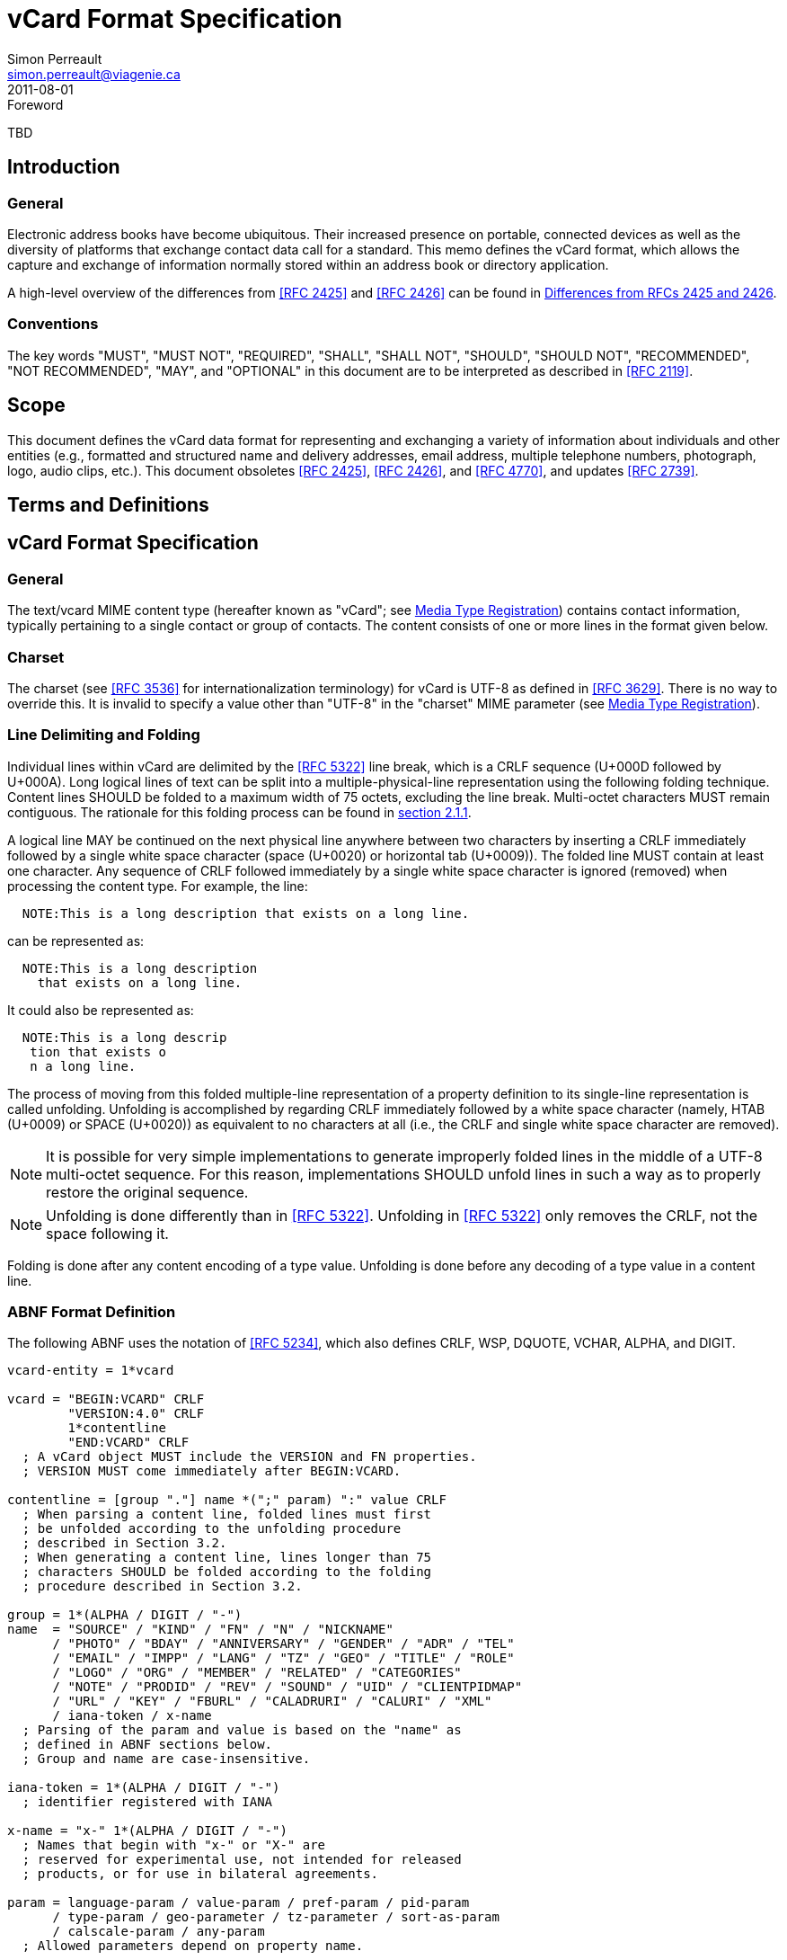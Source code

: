 = vCard Format Specification
Simon Perreault <simon.perreault@viagenie.ca>
:title: vCard Format Specification
:docnumber: RFC 6350
:doctype: standard
:abbrev: vCard
:obsoletes: 2425, 2426, 4770
:updates: 2739
:name: 6350
:revdate: 2011-08-01
:submission-type: IETF
:status: published
:intended-series: full-standard 6350
:fullname: Simon Perreault
:lastname: Perreault
:forename_initials: S.
:organization: Viagenie
:email: simon.perreault@viagenie.ca
:street: 2875 Laurier, suite D2-630
:region: Quebec, QC  
:code: G1V 2M2
:country: Canada
:phone: +1 418 656 9254
:uri: http://www.viagenie.ca
:link: urn:issn:2070-1721 item
:rfcedstyle: yes
:ipr: pre5378Trust200902
:inline-definition-lists: true
:comments: yes
:security: Client Confidential

.Foreword
TBD

[[section1]]
== Introduction

=== General

Electronic address books have become ubiquitous.  Their increased
presence on portable, connected devices as well as the diversity of
platforms that exchange contact data call for a standard.  This memo
defines the vCard format, which allows the capture and exchange of
information normally stored within an address book or directory
application.

A high-level overview of the differences from <<RFC2425>> and <<RFC2426>> can
be found in <<appendixA>>.

=== Conventions

The key words "[keyword]#MUST#", "[keyword]#MUST NOT#", "[keyword]#REQUIRED#", "[keyword]#SHALL#", "[keyword]#SHALL NOT#",
"[keyword]#SHOULD#", "[keyword]#SHOULD NOT#", "[keyword]#RECOMMENDED#", "[keyword]#NOT RECOMMENDED#", "[keyword]#MAY#", and
"[keyword]#OPTIONAL#" in this document are to be interpreted as described in
<<RFC2119>>.

== Scope
This document defines the vCard data format for representing and
exchanging a variety of information about individuals and other
entities (e.g., formatted and structured name and delivery addresses,
email address, multiple telephone numbers, photograph, logo, audio
clips, etc.).  This document obsoletes <<RFC2425>>, <<RFC2426>>, and <<RFC4770>>, and
updates <<RFC2739>>.

== Terms and Definitions

[[section3]]
== vCard Format Specification

=== General

The text/vcard MIME content type (hereafter known as "vCard"; see
<<section10_1>>) contains contact information, typically pertaining to a
single contact or group of contacts.  The content consists of one or
more lines in the format given below.

[[section3_1]]
=== Charset

The charset (see <<RFC3536>> for internationalization terminology) for
vCard is UTF-8 as defined in <<RFC3629>>.  There is no way to override
this.  It is invalid to specify a value other than "UTF-8" in the
"charset" MIME parameter (see <<section10_1>>).

[[section3_2]]
===  Line Delimiting and Folding

Individual lines within vCard are delimited by the <<RFC5322>> line
break, which is a CRLF sequence (U+000D followed by U+000A).  Long
logical lines of text can be split into a multiple-physical-line
representation using the following folding technique.  Content lines
[keyword]#SHOULD# be folded to a maximum width of 75 octets, excluding the line
break.  Multi-octet characters [keyword]#MUST# remain contiguous.  The rationale
for this folding process can be found in <<RFC5322,section 2.1.1>>.

A logical line [keyword]#MAY# be continued on the next physical line anywhere
between two characters by inserting a CRLF immediately followed by a
single white space character (space (U+0020) or horizontal tab
(U+0009)).  The folded line [keyword]#MUST# contain at least one character.  Any
sequence of CRLF followed immediately by a single white space
character is ignored (removed) when processing the content type.  For
example, the line:

....
  NOTE:This is a long description that exists on a long line.
....

can be represented as:

....
  NOTE:This is a long description
    that exists on a long line.
....

It could also be represented as:

....
  NOTE:This is a long descrip
   tion that exists o
   n a long line.
....

The process of moving from this folded multiple-line representation
of a property definition to its single-line representation is called
unfolding.  Unfolding is accomplished by regarding CRLF immediately
followed by a white space character (namely, HTAB (U+0009) or SPACE
(U+0020)) as equivalent to no characters at all (i.e., the CRLF and
single white space character are removed).

NOTE: It is possible for very simple implementations to generate
improperly folded lines in the middle of a UTF-8 multi-octet
sequence.  For this reason, implementations [keyword]#SHOULD# unfold lines in
such a way as to properly restore the original sequence.

NOTE: Unfolding is done differently than in <<RFC5322>>.  Unfolding
in <<RFC5322>> only removes the CRLF, not the space following it.

Folding is done after any content encoding of a type value.
Unfolding is done before any decoding of a type value in a content
line.

[[section3_3]]
=== ABNF Format Definition

The following ABNF uses the notation of <<RFC5234>>, which also defines
CRLF, WSP, DQUOTE, VCHAR, ALPHA, and DIGIT.

[source,abnf]
----
vcard-entity = 1*vcard

vcard = "BEGIN:VCARD" CRLF
        "VERSION:4.0" CRLF
        1*contentline
        "END:VCARD" CRLF
  ; A vCard object MUST include the VERSION and FN properties.
  ; VERSION MUST come immediately after BEGIN:VCARD.

contentline = [group "."] name *(";" param) ":" value CRLF
  ; When parsing a content line, folded lines must first
  ; be unfolded according to the unfolding procedure
  ; described in Section 3.2.
  ; When generating a content line, lines longer than 75
  ; characters SHOULD be folded according to the folding
  ; procedure described in Section 3.2.

group = 1*(ALPHA / DIGIT / "-")
name  = "SOURCE" / "KIND" / "FN" / "N" / "NICKNAME"
      / "PHOTO" / "BDAY" / "ANNIVERSARY" / "GENDER" / "ADR" / "TEL"
      / "EMAIL" / "IMPP" / "LANG" / "TZ" / "GEO" / "TITLE" / "ROLE"
      / "LOGO" / "ORG" / "MEMBER" / "RELATED" / "CATEGORIES"
      / "NOTE" / "PRODID" / "REV" / "SOUND" / "UID" / "CLIENTPIDMAP"
      / "URL" / "KEY" / "FBURL" / "CALADRURI" / "CALURI" / "XML"
      / iana-token / x-name
  ; Parsing of the param and value is based on the "name" as
  ; defined in ABNF sections below.
  ; Group and name are case-insensitive.

iana-token = 1*(ALPHA / DIGIT / "-")
  ; identifier registered with IANA

x-name = "x-" 1*(ALPHA / DIGIT / "-")
  ; Names that begin with "x-" or "X-" are
  ; reserved for experimental use, not intended for released
  ; products, or for use in bilateral agreements.

param = language-param / value-param / pref-param / pid-param
      / type-param / geo-parameter / tz-parameter / sort-as-param
      / calscale-param / any-param
  ; Allowed parameters depend on property name.

param-value = *SAFE-CHAR / DQUOTE *QSAFE-CHAR DQUOTE

any-param  = (iana-token / x-name) "=" param-value *("," param-value)

NON-ASCII = UTF8-2 / UTF8-3 / UTF8-4
  ; UTF8-{2,3,4} are defined in IETF RFC 3629

QSAFE-CHAR = WSP / "!" / %x23-7E / NON-ASCII
  ; Any character except CTLs, DQUOTE

SAFE-CHAR = WSP / "!" / %x23-39 / %x3C-7E / NON-ASCII
  ; Any character except CTLs, DQUOTE, ";", ":"

VALUE-CHAR = WSP / VCHAR / NON-ASCII
  ; Any textual character
----

A line that begins with a white space character is a continuation of
the previous line, as described in <<section3_2>>.  The white space
character and immediately preceeding CRLF should be discarded when
reconstructing the original line.  Note that this line-folding
convention differs from that found in <<RFC5322>>, in that the sequence
<CRLF><WSP> found anywhere in the content indicates a continued line
and should be removed.

Property names and parameter names are case-insensitive (e.g., the
property name "fn" is the same as "FN" and "Fn").  Parameter values
[keyword]#MAY# be case-sensitive or case-insensitive, depending on their
definition.  Parameter values that are not explicitly defined as
being case-sensitive are case-insensitive.  Based on experience with
vCard 3 interoperability, it is [keyword]#RECOMMENDED# that property and
parameter names be upper-case on output.

The group construct is used to group related properties together.
The group name is a syntactic convention used to indicate that all
property names prefaced with the same group name [keyword]#SHOULD# be grouped
together when displayed by an application.  It has no other
significance.  Implementations that do not understand or support
grouping [keyword]#MAY# simply strip off any text before a "." to the left of
the type name and present the types and values as normal.

Property cardinalities are indicated using the following notation,
which is based on ABNF (see <<RFC5234,section 3.6>>):

|===
| Cardinality | Meaning                                         

|      1      | Exactly one instance per vCard [keyword]#MUST# be present.  
|      *1     | Exactly one instance per vCard [keyword]#MAY# be present.   
|      1*     | One or more instances per vCard [keyword]#MUST# be present. 
|      *      | One or more instances per vCard [keyword]#MAY# be present.  
|===

Properties defined in a vCard instance may have multiple values
depending on the property cardinality.  The general rule for encoding
multi-valued properties is to simply create a new content line for
each value (including the property name).  However, it should be
noted that some value types support encoding multiple values in a
single content line by separating the values with a comma ",".  This
approach has been taken for several of the content types defined
below (date, time, integer, float).

[[section3_4]]
===  Property Value Escaping

Some properties may contain one or more values delimited by a COMMA
character (U+002C).  Therefore, a COMMA character in a value [keyword]#MUST# be
escaped with a BACKSLASH character (U+005C), even for properties that
don't allow multiple instances (for consistency).

Some properties (e.g., N and ADR) comprise multiple fields delimited
by a SEMICOLON character (U+003B).  Therefore, a SEMICOLON in a field
of such a "compound" property [keyword]#MUST# be escaped with a BACKSLASH
character.  SEMICOLON characters in non-compound properties [keyword]#MAY# be
escaped.  On input, an escaped SEMICOLON character is never a field
separator.  An unescaped SEMICOLON character may be a field
separator, depending on the property in which it appears.

Furthermore, some fields of compound properties may contain a list of
values delimited by a COMMA character.  Therefore, a COMMA character
in one of a field's values [keyword]#MUST# be escaped with a BACKSLASH
character, even for fields that don't allow multiple values (for
consistency).  Compound properties allowing multiple instances [keyword]#MUST NOT#
be encoded in a single content line.

Finally, BACKSLASH characters in values [keyword]#MUST# be escaped with a
BACKSLASH character.  NEWLINE (U+000A) characters in values [keyword]#MUST# be
encoded by two characters: a BACKSLASH followed by either an 'n'
(U+006E) or an 'N' (U+004E).

In all other cases, escaping [keyword]#MUST NOT# be used.

[[section4]]
==  Property Value Data Types

=== General

Standard value types are defined below.

[source,abnf]
----
  value = text
        / text-list
        / date-list
        / time-list
        / date-time-list
        / date-and-or-time-list
        / timestamp-list
        / boolean
        / integer-list
        / float-list
        / URI               ; from Section 3 of IETF RFC 3986
        / utc-offset
        / Language-Tag
        / iana-valuespec
    ; Actual value type depends on property name and VALUE parameter.

  text = *TEXT-CHAR

  TEXT-CHAR = "\\" / "\," / "\n" / WSP / NON-ASCII
            / %x21-2B / %x2D-5B / %x5D-7E
     ; Backslashes, commas, and newlines must be encoded.

  component = "\\" / "\," / "\;" / "\n" / WSP / NON-ASCII
            / %x21-2B / %x2D-3A / %x3C-5B / %x5D-7E
  list-component = component *("," component)

  text-list             = text             *("," text)
  date-list             = date             *("," date)
  time-list             = time             *("," time)
  date-time-list        = date-time        *("," date-time)
  date-and-or-time-list = date-and-or-time *("," date-and-or-time)
  timestamp-list        = timestamp        *("," timestamp)
  integer-list          = integer          *("," integer)
  float-list            = float            *("," float)

  boolean = "TRUE" / "FALSE"
  integer = [sign] 1*DIGIT
  float   = [sign] 1*DIGIT ["." 1*DIGIT]

  sign = "+" / "-"

  year   = 4DIGIT  ; 0000-9999
  month  = 2DIGIT  ; 01-12
  day    = 2DIGIT  ; 01-28/29/30/31 depending on month and leap year
  hour   = 2DIGIT  ; 00-23
  minute = 2DIGIT  ; 00-59
  second = 2DIGIT  ; 00-58/59/60 depending on leap second
  zone   = utc-designator / utc-offset
  utc-designator = %x5A  ; uppercase "Z"

  date          = year    [month  day]
                / year "-" month
                / "--"     month [day]
                / "--"      "-"   day
  date-noreduc  = year     month  day
                / "--"     month  day
                / "--"      "-"   day
  date-complete = year     month  day

  time          = hour [minute [second]] [zone]
                /  "-"  minute [second]  [zone]
                /  "-"   "-"    second   [zone]
  time-notrunc  = hour [minute [second]] [zone]
  time-complete = hour  minute  second   [zone]


  time-designator = %x54  ; uppercase "T"
  date-time = date-noreduc  time-designator time-notrunc
  timestamp = date-complete time-designator time-complete

  date-and-or-time = date-time / date / time-designator time

  utc-offset = sign hour [minute]

  Language-Tag = <Language-Tag, defined in IETF RFC 5646, Section 2.1>

  iana-valuespec = <value-spec, see Section 12>
                 ; a publicly defined valuetype format, registered
                 ; with IANA, as defined in Section 12 of this
                 ; document.
----

[[section4_1]]
===  TEXT

"text": The "text" value type should be used to identify values that
contain human-readable text.  As for the language, it is controlled
by the LANGUAGE property parameter defined in <<section5_1>>.

Examples for "text":

....
    this is a text value
    this is one value,this is another
    this is a single value\, with a comma encoded
....

A formatted text line break in a text value type [keyword]#MUST# be represented
as the character sequence backslash (U+005C) followed by a Latin
small letter n (U+006E) or a Latin capital letter N (U+004E), that
is, "\n" or "\N".

For example, a multiple line NOTE value of:

....
    Mythical Manager
    Hyjinx Software Division
    BabsCo, Inc.
....

could be represented as:

....
    NOTE:Mythical Manager\nHyjinx Software Division\n
     BabsCo\, Inc.\n
....

demonstrating the \n literal formatted line break technique, the
CRLF-followed-by-space line folding technique, and the backslash
escape technique.

[[section4_2]]
===  URI

"uri": The "uri" value type should be used to identify values that
are referenced by a Uniform Resource Identifier (URI) instead of
encoded in-line.  These value references might be used if the value
is too large, or otherwise undesirable to include directly.  The
format for the URI is as defined in <<RFC3986,section 3>>.  Note
that the value of a property of type "uri" is what the URI points to,
not the URI itself.

Examples for "uri":

....
    http://www.example.com/my/picture.jpg
    ldap://ldap.example.com/cn=babs%20jensen
....

[[section4_3]]
===  DATE, TIME, DATE-TIME, DATE-AND-OR-TIME, and TIMESTAMP

==== General

"date", "time", "date-time", "date-and-or-time", and "timestamp":
Each of these value types is based on the definitions in
<<ISO8601>>.  Multiple such values can be specified using the
comma-separated notation.

Only the basic format is supported.

[[section4_3_1]]
====  DATE

A calendar date as specified in <<ISO8601,clause 4.1.2>>].

Reduced accuracy, as specified in <<ISO8601,clause 4.1.2.3>> a)
and b), but not c), is permitted.

Expanded representation, as specified in <<ISO8601,clause 4.1.4>>, is forbidden.

Truncated representation, as specified in <<ISO8601,clause 5.2.1.3>> d), e), and f), is permitted.

Examples for "date":

....
          19850412
          1985-04
          1985
          --0412
          ---12
          
          
          
....

Note the use of YYYY-MM in the second example above.  YYYYMM is
disallowed to prevent confusion with YYMMDD.  Note also that
YYYY-MM-DD is disallowed since we are using the basic format instead
of the extended format.

[[section4_3_2]]
====  TIME

A time of day as specified in <<ISO8601,clause 4.2>>.

Reduced accuracy, as specified in <<ISO8601,clause 4.2.2.3>>,
is permitted.

Representation with decimal fraction, as specified in
<<ISO8601,clause 4.2.2.4>>, is forbidden.

The midnight hour is always represented by 00, never 24 (see
<<ISO8601,clause 4.2.3>>).

Truncated representation, as specified in <<ISO8601.2000,clause 5.3.1.4>> a), b), and c), is permitted.

Examples for "time":

....
          102200
          1022
          10
          -2200
          --00
          102200Z
          102200-0800
....

[[section4_3_3]]
====  DATE-TIME

A date and time of day combination as specified in <<ISO8601,clause 4.3>>.

Truncation of the date part, as specified in <<ISO8601.2000,clause 5.4.2>> c), is permitted.

Examples for "date-time":

....
          19961022T140000
          --1022T1400
          ---22T14
....

[[section4_3_4]]
====  DATE-AND-OR-TIME

Either a DATE-TIME, a DATE, or a TIME value.  To allow unambiguous
interpretation, a stand-alone TIME value is always preceded by a "T".

Examples for "date-and-or-time":

....
          19961022T140000
          --1022T1400
          ---22T14
          19850412
          1985-04
          1985
          --0412
          ---12
          T102200
          T1022
          T10
          T-2200
          T--00
          T102200Z
          T102200-0800
....

[[section4_3_5]]
====  TIMESTAMP

A complete date and time of day combination as specified in
<<ISO8601,clause 4.3.2>>.

Examples for "timestamp":

....
          19961022T140000
          19961022T140000Z
          19961022T140000-05
          19961022T140000-0500
....

[[section4_4]]
===  BOOLEAN

"boolean": The "boolean" value type is used to express boolean
values.  These values are case-insensitive.

Examples: ::
....
    TRUE
    false
    True
....


[[section4_5]]
===  INTEGER

"integer": The "integer" value type is used to express signed
integers in decimal format.  If sign is not specified, the value is
assumed positive "+".  Multiple "integer" values can be specified
using the comma-separated notation.  The maximum value is
9223372036854775807, and the minimum value is -9223372036854775808.
These limits correspond to a signed 64-bit integer using two's-
complement arithmetic.

Examples: ::
....
    1234567890
    -1234556790
    +1234556790,432109876
....

[[section4_6]]
===  FLOAT

"float": The "float" value type is used to express real numbers.  If
sign is not specified, the value is assumed positive "+".  Multiple
"float" values can be specified using the comma-separated notation.
Implementations [keyword]#MUST# support a precision equal or better than that of
the IEEE "binary64" format <<IEEE754>>.

Note: Scientific notation is disallowed.  Implementers wishing to
use their favorite language's %f formatting should be careful.

Examples: ::
....
    20.30
    1000000.0000001
    1.333,3.14
....

[[section4_7]]
===  UTC-OFFSET

"utc-offset": The "utc-offset" value type specifies that the property
value is a signed offset from UTC.  This value type can be specified
in the TZ property.

The value type is an offset from Coordinated Universal Time (UTC).
It is specified as a positive or negative difference in units of
hours and minutes (e.g., +hhmm).  The time is specified as a 24-hour
clock.  Hour values are from 00 to 23, and minute values are from 00
to 59.  Hour and minutes are 2 digits with high-order zeroes required
to maintain digit count.  The basic format for ISO 8601 UTC offsets
[keyword]#MUST# be used.

[[section4_8]]
===  LANGUAGE-TAG

"language-tag": A single language tag, as defined in <<RFC5646>>.

[[section5]]
==  Property Parameters
=== General

A property can have attributes associated with it.  These "property
parameters" contain meta-information about the property or the
property value.  In some cases, the property parameter can be multi-
valued in which case the property parameter value elements are
separated by a COMMA (U+002C).

Property parameter value elements that contain the COLON (U+003A),
SEMICOLON (U+003B), or COMMA (U+002C) character separators [keyword]#MUST# be
specified as quoted-string text values.  Property parameter values
[keyword]#MUST NOT# contain the DQUOTE (U+0022) character.  The DQUOTE character
is used as a delimiter for parameter values that contain restricted
characters or URI text.

Applications [keyword]#MUST# ignore x-param and iana-param values they don't
recognize.

[[section5_1]]
=== LANGUAGE

The LANGUAGE property parameter is used to identify data in multiple
languages.  There is no concept of "default" language, except as
specified by any "Content-Language" MIME header parameter that is
present <<RFC3282>>.  The value of the LANGUAGE property parameter is a
language tag as defined in <<RFC5646,section 2>>.

Examples: ::
....
  ROLE;LANGUAGE=tr:hoca
....

ABNF: ::
[source,abnf]
----
        language-param = "LANGUAGE=" Language-Tag
          ; Language-Tag is defined in section 2.1 of IETF RFC 5646
          
----

[[section5_2]]
===  VALUE

The VALUE parameter is [keyword]#OPTIONAL#, used to identify the value type
(data type) and format of the value.  The use of these predefined
formats is encouraged even if the value parameter is not explicitly
used.  By defining a standard set of value types and their formats,
existing parsing and processing code can be leveraged.  The
predefined data type values [keyword]#MUST NOT# be repeated in COMMA-separated
value lists except within the N, NICKNAME, ADR, and CATEGORIES
properties.

ABNF: ::
[source,abnf]
----
  value-param = "VALUE=" value-type

  value-type = "text"
             / "uri"
             / "date"
             / "time"
             / "date-time"
             / "date-and-or-time"
             / "timestamp"
             / "boolean"
             / "integer"
             / "float"
             / "utc-offset"
             / "language-tag"
             / iana-token  ; registered as described in section 12
             / x-name
----

[[section5_3]]
===  PREF

The PREF parameter is [keyword]#OPTIONAL# and is used to indicate that the
corresponding instance of a property is preferred by the vCard
author.  Its value [keyword]#MUST# be an integer between 1 and 100 that
quantifies the level of preference.  Lower values correspond to a
higher level of preference, with 1 being most preferred.

When the parameter is absent, the default [keyword]#MUST# be to interpret the
property instance as being least preferred.

Note that the value of this parameter is to be interpreted only in
relation to values assigned to other instances of the same property
in the same vCard.  A given value, or the absence of a value, [keyword]#MUST NOT#
be interpreted on its own.

This parameter [keyword]#MAY# be applied to any property that allows multiple
instances.

ABNF: ::
[source,abnf]
----
        pref-param = "PREF=" (1*2DIGIT / "100")
                             ; An integer between 1 and 100.
----


[[section5_4]]
===  ALTID

The ALTID parameter is used to "tag" property instances as being
alternative representations of the same logical property.  For
example, translations of a property in multiple languages generates
multiple property instances having different LANGUAGE (<<section5_1>>)
parameter that are tagged with the same ALTID value.

This parameter's value is treated as an opaque string.  Its sole
purpose is to be compared for equality against other ALTID parameter
values.

Two property instances are considered alternative representations of
the same logical property if and only if their names as well as the
value of their ALTID parameters are identical.  Property instances
without the ALTID parameter [keyword]#MUST NOT# be considered an alternative
representation of any other property instance.  Values for the ALTID
parameter are not globally unique: they [keyword]#MAY# be reused for different
property names.

Property instances having the same ALTID parameter value count as 1
toward cardinality.  Therefore, since N (<<section6_2_2>>) has
cardinality *1 and TITLE (<<section6_6_1>>) has cardinality *, these
three examples would be legal:

....
  N;ALTID=1;LANGUAGE=jp:<U+5C71><U+7530>;<U+592A><U+90CE>;;;
  N;ALTID=1;LANGUAGE=en:Yamada;Taro;;;
  (<U+XXXX> denotes a UTF8-encoded Unicode character.)
....

....
  TITLE;ALTID=1;LANGUAGE=fr:Patron
  TITLE;ALTID=1;LANGUAGE=en:Boss
....

....
  TITLE;ALTID=1;LANGUAGE=fr:Patron
  TITLE;ALTID=1;LANGUAGE=en:Boss
  TITLE;ALTID=2;LANGUAGE=en:Chief vCard Evangelist
....

while this one would not:

....
  N;ALTID=1;LANGUAGE=jp:<U+5C71><U+7530>;<U+592A><U+90CE>;;;
  N:Yamada;Taro;;;
  (Two instances of the N property.)
....

and these three would be legal but questionable:

....
  TITLE;ALTID=1;LANGUAGE=fr:Patron
  TITLE;ALTID=2;LANGUAGE=en:Boss
  (Should probably have the same ALTID value.)
....

....
  TITLE;ALTID=1;LANGUAGE=fr:Patron
  TITLE:LANGUAGE=en:Boss
  (Second line should probably have ALTID=1.)
....

....
  N;ALTID=1;LANGUAGE=jp:<U+5C71><U+7530>;<U+592A><U+90CE>;;;
  N;ALTID=1;LANGUAGE=en:Yamada;Taro;;;
  N;ALTID=1;LANGUAGE=en:Smith;John;;;
  (The last line should probably have ALTID=2.  But that would be
   illegal because N has cardinality *1.)
....

The ALTID property [keyword]#MAY# also be used in may contexts other than with
the LANGUAGE parameter.  Here's an example with two representations
of the same photo in different file formats:

....
  PHOTO;ALTID=1:data:image/jpeg;base64,...
  PHOTO;ALTID=1;data:image/jp2;base64,...
  
  
  
....

ABNF: ::
[source,abnf]
----
        altid-param = "ALTID=" param-value
----

[[section5_5]]
===  PID

The PID parameter is used to identify a specific property among
multiple instances.  It plays a role analogous to the UID property
(<<section6_7_6>>) on a per-property instead of per-vCard basis.  It [keyword]#MAY#
appear more than once in a given property.  It [keyword]#MUST NOT# appear on
properties that may have only one instance per vCard.  Its value is
either a single small positive integer or a pair of small positive
integers separated by a dot.  Multiple values may be encoded in a
single PID parameter by separating the values with a comma ",".  See
<<section7>> for more details on its usage.

ABNF: ::
[source,abnf]
----
        pid-param = "PID=" pid-value *("," pid-value)
        pid-value = 1*DIGIT ["." 1*DIGIT]
----

[[section5_6]]
===  TYPE

The TYPE parameter has multiple, different uses.  In general, it is a
way of specifying class characteristics of the associated property.
Most of the time, its value is a comma-separated subset of a
predefined enumeration.  In this document, the following properties
make use of this parameter: FN, NICKNAME, PHOTO, ADR, TEL, EMAIL,
IMPP, LANG, TZ, GEO, TITLE, ROLE, LOGO, ORG, RELATED, CATEGORIES,
NOTE, SOUND, URL, KEY, FBURL, CALADRURI, and CALURI.  The TYPE
parameter [keyword]#MUST NOT# be applied on other properties defined in this
document.

The "work" and "home" values act like tags.  The "work" value implies
that the property is related to an individual's work place, while the
"home" value implies that the property is related to an individual's
personal life.  When neither "work" nor "home" is present, it is
implied that the property is related to both an individual's work
place and personal life in the case that the KIND property's value is
"individual", or to none in other cases.

ABNF: ::
[source,abnf]
----
       type-param = "TYPE=" type-value *("," type-value)

        type-value = "work" / "home" / type-param-tel
                   / type-param-related / iana-token / x-name
          ; This is further defined in individual property sections.
----

[[section5_7]]
===  MEDIATYPE

The MEDIATYPE parameter is used with properties whose value is a URI.
Its use is [keyword]#OPTIONAL#.  It provides a hint to the vCard consumer
application about the media type <<RFC2046>> of the resource identified
by the URI.  Some URI schemes do not need this parameter.  For
example, the "data" scheme allows the media type to be explicitly
indicated as part of the URI <<RFC2397>>.  Another scheme, "http",
provides the media type as part of the URI resolution process, with
the Content-Type HTTP header <<RFC2616>>.  The MEDIATYPE parameter is
intended to be used with URI schemes that do not provide such
functionality (e.g., "ftp" <<RFC1738>>).

ABNF: ::
[source,abnf]
----
  mediatype-param = "MEDIATYPE=" mediatype
  mediatype = type-name "/" subtype-name *( ";" attribute "=" value )
    ; "attribute" and "value" are from IETF RFC 2045
    ; "type-name" and "subtype-name" are from [RFC4288]
----

[[section5_8]]
===  CALSCALE

The CALSCALE parameter is identical to the CALSCALE property in
iCalendar (see <<RFC5545,section 3.7.1>>).  It is used to define the
calendar system in which a date or date-time value is expressed.  The
only value specified by iCalendar is "gregorian", which stands for
the Gregorian system.  It is the default when the parameter is
absent.  Additional values may be defined in extension documents and
registered with IANA (see <<section10_3_4>>).  A vCard implementation
[keyword]#MUST# ignore properties with a CALSCALE parameter value that it does
not understand.

ABNF: ::
[source,abnf]
----
        calscale-param = "CALSCALE=" calscale-value

        calscale-value = "gregorian" / iana-token / x-name
----

[[section5_9]]
===  SORT-AS

The "sort-as" parameter is used to specify the string to be used for
national-language-specific sorting.  Without this information,
sorting algorithms could incorrectly sort this vCard within a
sequence of sorted vCards.  When this property is present in a vCard,
then the given strings are used for sorting the vCard.

This parameter's value is a comma-separated list that [keyword]#MUST# have as
many or fewer elements as the corresponding property value has
components.  This parameter's value is case-sensitive.

ABNF: ::
[source,abnf]
----
  sort-as-param = "SORT-AS=" sort-as-value

  sort-as-value = param-value *("," param-value)
----

Examples: For the case of surname and given name sorting, the
following examples define common sort string usage with the N
property.

....
        FN:Rene van der Harten
        N;SORT-AS="Harten,Rene":van der Harten;Rene,J.;Sir;R.D.O.N.
....

....
        FN:Robert Pau Shou Chang
        N;SORT-AS="Pau Shou Chang,Robert":Shou Chang;Robert,Pau;;
....

....
        FN:Osamu Koura
        N;SORT-AS="Koura,Osamu":Koura;Osamu;;
....

....
        FN:Oscar del Pozo
        N;SORT-AS="Pozo,Oscar":del Pozo Triscon;Oscar;;
....

....
        FN:Chistine d'Aboville
        N;SORT-AS="Aboville,Christine":d'Aboville;Christine;;
....

....
        FN:H. James de Mann
        N;SORT-AS="Mann,James":de Mann;Henry,James;;
....

If sorted by surname, the results would be:

....
        Christine d'Aboville
        Rene van der Harten
        Osamu Koura
        H. James de Mann
        Robert Pau Shou Chang
        Oscar del Pozo
....

If sorted by given name, the results would be:

....
        Christine d'Aboville
        H. James de Mann
        Osamu Koura
        Oscar del Pozo
        Rene van der Harten
        Robert Pau Shou Chang
....

[[section5_10]]
===  GEO

The GEO parameter can be used to indicate global positioning
information that is specific to an address.  Its value is the same as
that of the GEO property (see <<section6_5_2>>).

ABNF: ::
[source,abnf]
----
  geo-parameter = "GEO=" DQUOTE URI DQUOTE
----

[[section5_11]]
===  TZ

The TZ parameter can be used to indicate time zone information that
is specific to an address.  Its value is the same as that of the TZ
property.

ABNF: ::
[source,abnf]
----
  tz-parameter = "TZ=" (param-value / DQUOTE URI DQUOTE)
        
        
        
        
        
        
----

[[section6]]
==  vCard Properties
=== General

What follows is an enumeration of the standard vCard properties.

[[section6_1]]
===  General Properties

[[section6_1_1]]
====  BEGIN

Purpose: :: To denote the beginning of a syntactic entity within a
   text/vcard content-type.

Value type: :: text

Cardinality: :: 1

Special notes: :: The content entity [keyword]#MUST# begin with the BEGIN property
   with a value of "VCARD".  The value is case-insensitive.
+
The BEGIN property is used in conjunction with the END property to
   delimit an entity containing a related set of properties within a
   text/vcard content-type.  This construct can be used instead of
   including multiple vCards as body parts inside of a multipart/
   alternative MIME message.  It is provided for applications that
   wish to define content that can contain multiple entities within
   the same text/vcard content-type or to define content that can be
   identifiable outside of a MIME environment.

ABNF: ::
+
[source,abnf]
----
  BEGIN-param = 0" "  ; no parameter allowed
  BEGIN-value = "VCARD"
----

Example: ::
+
....
      BEGIN:VCARD
....

[[section6_1_2]]
====  END

Purpose: :: To denote the end of a syntactic entity within a text/vcard
   content-type.

Value type: :: text

Cardinality: :: 1

Special notes: :: The content entity [keyword]#MUST# end with the END type with a
   value of "VCARD".  The value is case-insensitive.
+
The END property is used in conjunction with the BEGIN property to
   delimit an entity containing a related set of properties within a
   text/vcard content-type.  This construct can be used instead of or
   in addition to wrapping separate sets of information inside
   additional MIME headers.  It is provided for applications that
   wish to define content that can contain multiple entities within
   the same text/vcard content-type or to define content that can be
   identifiable outside of a MIME environment.

ABNF: ::
+
[source,abnf]
----
  END-param = 0" "  ; no parameter allowed
  END-value = "VCARD"
----

Example: ::
....
      END:VCARD
....

[[section6_1_3]]
====  SOURCE

Purpose: :: To identify the source of directory information contained
   in the content type.

Value type: :: uri

Cardinality: :: *

Special notes: :: The SOURCE property is used to provide the means by
   which applications knowledgable in the given directory service
   protocol can obtain additional or more up-to-date information from
   the directory service.  It contains a URI as defined in <<RFC3986>>
   and/or other information referencing the vCard to which the
   information pertains.  When directory information is available
   from more than one source, the sending entity can pick what it
   considers to be the best source, or multiple SOURCE properties can
   be included.

ABNF: ::
+
[source,abnf]
----
  SOURCE-param = "VALUE=uri" / pid-param / pref-param / altid-param
               / mediatype-param / any-param
  SOURCE-value = URI
----

Examples: ::
+
....
  SOURCE:ldap://ldap.example.com/cn=Babs%20Jensen,%20o=Babsco,%20c=US
....
+
....
  SOURCE:http://directory.example.com/addressbooks/jdoe/
   Jean%20Dupont.vcf
....

[[section6_1_4]]
====  KIND

Purpose: :: To specify the kind of object the vCard represents.

Value type: :: A single text value.

Cardinality: :: *1

Special notes: :: The value may be one of the following:
+
"individual" :: for a vCard representing a single person or entity.
      This is the default kind of vCard.
      
"group" :: for a vCard representing a group of persons or entities.
      The group's member entities can be other vCards or other types
      of entities, such as email addresses or web sites.  A group
      vCard will usually contain MEMBER properties to specify the
      members of the group, but it is not required to.  A group vCard
      without MEMBER properties can be considered an abstract
      grouping, or one whose members are known empirically (perhaps
      "IETF Participants" or "Republican U.S. Senators").
+
All properties in a group vCard apply to the group as a whole,
      and not to any particular MEMBER.  For example, an EMAIL
      property might specify the address of a mailing list associated
      with the group, and an IMPP property might refer to a group
      chat room.
"org" :: for a vCard representing an organization.  An organization
      vCard will not (in fact, [keyword]#MUST NOT#) contain MEMBER properties,
      and so these are something of a cross between "individual" and
      "group".  An organization is a single entity, but not a person.
      It might represent a business or government, a department or
      division within a business or government, a club, an
      association, or the like.
+
All properties in an organization vCard apply to the
      organization as a whole, as is the case with a group vCard.
      For example, an EMAIL property might specify the address of a
      contact point for the organization.
      
"location" :: for a named geographical place.  A location vCard will
      usually contain a GEO property, but it is not required to.  A
      location vCard without a GEO property can be considered an
      abstract location, or one whose definition is known empirically
      (perhaps "New England" or "The Seashore").
+
All properties in a location vCard apply to the location
      itself, and not with any entity that might exist at that
      location.  For example, in a vCard for an office building, an
      ADR property might give the mailing address for the building,
      and a TEL property might specify the telephone number of the
      receptionist.
An x-name. :: vCards [keyword]#MAY# include private or experimental values for
      KIND.  Remember that x-name values are not intended for general
      use and are unlikely to interoperate.
An iana-token. :: Additional values may be registered with IANA (see
      <<section10_3_4>>).  A new value's specification document [keyword]#MUST#
      specify which properties make sense for that new kind of vCard
      and which do not.

Implementations [keyword]#MUST# support the specific string values defined
   above.  If this property is absent, "individual" [keyword]#MUST# be assumed
   as the default.  If this property is present but the
   implementation does not understand its value (the value is an
   x-name or iana-token that the implementation does not support),
   the implementation [keyword]#SHOULD# act in a neutral way, which usually
   means treating the vCard as though its kind were "individual".
   The presence of MEMBER properties [keyword]#MAY#, however, be taken as an
   indication that the unknown kind is an extension of "group".

Clients often need to visually distinguish contacts based on what
   they represent, and the KIND property provides a direct way for
   them to do so.  For example, when displaying contacts in a list,
   an icon could be displayed next to each one, using distinctive
   icons for the different kinds; a client might use an outline of a
   single person to represent an "individual", an outline of multiple
   people to represent a "group", and so on.  Alternatively, or in
   addition, a client might choose to segregate different kinds of
   vCards to different panes, tabs, or selections in the user
   interface.

Some clients might also make functional distinctions among the
   kinds, ignoring "location" vCards for some purposes and
   considering only "location" vCards for others.

When designing those sorts of visual and functional distinctions,
   client implementations have to decide how to fit unsupported kinds
   into the scheme.  What icon is used for them?  The one for
   "individual"?  A unique one, such as an icon of a question mark?
   Which tab do they go into?  It is beyond the scope of this
   specification to answer these questions, but these are things
   implementers need to consider.

ABNF: ::
+
[source,abnf]
----
  KIND-param = "VALUE=text" / any-param
  KIND-value = "individual" / "group" / "org" / "location"
             / iana-token / x-name
----

Example: ::
+
This represents someone named Jane Doe working in the marketing
   department of the North American division of ABC Inc.
+
....
      BEGIN:VCARD
      VERSION:4.0
      KIND:individual
      FN:Jane Doe
      ORG:ABC\, Inc.;North American Division;Marketing
      END:VCARD
....
+
This represents the department itself, commonly known as ABC
Marketing.
+
....
      BEGIN:VCARD
      VERSION:4.0
      KIND:org
      FN:ABC Marketing
      ORG:ABC\, Inc.;North American Division;Marketing
      END:VCARD
....

[[section6_1_5]]
====  XML

Purpose: :: To include extended XML-encoded vCard data in a plain
   vCard.

Value type: :: A single text value.

Cardinality: :: *

Special notes: :: The content of this property is a single XML 1.0
   <<W3C.REC-xml-20081126>> element whose namespace [keyword]#MUST# be explicitly
   specified using the xmlns attribute and [keyword]#MUST NOT# be the vCard 4
   namespace ("urn:ietf:params:xml:ns:vcard-4.0").  (This implies
   that it cannot duplicate a standard vCard property.)  The element
   is to be interpreted as if it was contained in a <vcard> element,
   as defined in <<RFC6351>>.
+
The fragment is subject to normal line folding and escaping, i.e.,
   replace all backslashes with "\\", then replace all newlines with
   "\n", then fold long lines.
+
Support for this property is [keyword]#OPTIONAL#, but implementations of this
   specification [keyword]#MUST# preserve instances of this property when
   propagating vCards.
+
See <<RFC6351>> for more information on the intended use of this
   property.

ABNF: ::
+
[source,abnf]
----
  XML-param = "VALUE=text" / altid-param
  XML-value = text
----

[[section6_2]]
===  Identification Properties

==== General

These types are used to capture information associated with the
identification and naming of the entity associated with the vCard.

[[section6_2_1]]
====  FN

Purpose: :: To specify the formatted text corresponding to the name of
   the object the vCard represents.

Value type: :: A single text value.

Cardinality: :: 1*

Special notes: :: This property is based on the semantics of the X.520
   Common Name attribute <<CCITT.X520.1988>>.  The property [keyword]#MUST# be
   present in the vCard object.

ABNF: ::
+
[source,abnf]
----
  FN-param = "VALUE=text" / type-param / language-param / altid-param
           / pid-param / pref-param / any-param
  FN-value = text
----

Example: ::
+
....
      FN:Mr. John Q. Public\, Esq.
....

[[section6_2_2]]
====  N

Purpose: :: To specify the components of the name of the object the
   vCard represents.

Value type: :: A single structured text value.  Each component can have
   multiple values.

Cardinality: :: *1

Special note: :: The structured property value corresponds, in
   sequence, to the Family Names (also known as surnames), Given
   Names, Additional Names, Honorific Prefixes, and Honorific
   Suffixes.  The text components are separated by the SEMICOLON
   character (U+003B).  Individual text components can include
   multiple text values separated by the COMMA character (U+002C).
   This property is based on the semantics of the X.520 individual
   name attributes <<CCITT.X520.1988>>.  The property [keyword]#SHOULD# be present
   in the vCard object when the name of the object the vCard
   represents follows the X.520 model.
+
The SORT-AS parameter [keyword]#MAY# be applied to this property.


ABNF: ::
+
[source,abnf]
----
  N-param = "VALUE=text" / sort-as-param / language-param
          / altid-param / any-param
  N-value = list-component 4(";" list-component)
----

Examples: ::
+
....
          N:Public;John;Quinlan;Mr.;Esq.

          N:Stevenson;John;Philip,Paul;Dr.;Jr.,M.D.,A.C.P.
....

[[section6_2_3]]
====  NICKNAME

Purpose: :: To specify the text corresponding to the nickname of the
   object the vCard represents.

Value type: :: One or more text values separated by a COMMA character
   (U+002C).

Cardinality: :: *

Special note: :: The nickname is the descriptive name given instead of
   or in addition to the one belonging to the object the vCard
   represents.  It can also be used to specify a familiar form of a
   proper name specified by the FN or N properties.

ABNF: ::
+
[source,abnf]
----
  NICKNAME-param = "VALUE=text" / type-param / language-param
                 / altid-param / pid-param / pref-param / any-param
  NICKNAME-value = text-list
----

Examples: ::
+
....
          NICKNAME:Robbie

          NICKNAME:Jim,Jimmie

          NICKNAME;TYPE=work:Boss
....

[[section6_2_4]]
====  PHOTO

Purpose: :: To specify an image or photograph information that
   annotates some aspect of the object the vCard represents.

Value type: :: A single URI.

Cardinality: :: *

ABNF: ::
+
[source,abnf]
----
  PHOTO-param = "VALUE=uri" / altid-param / type-param
              / mediatype-param / pref-param / pid-param / any-param
  PHOTO-value = URI
----

Examples: ::
+
....
    PHOTO:http://www.example.com/pub/photos/jqpublic.gif

    PHOTO:data:image/jpeg;base64,MIICajCCAdOgAwIBAgICBEUwDQYJKoZIhv
     AQEEBQAwdzELMAkGA1UEBhMCVVMxLDAqBgNVBAoTI05ldHNjYXBlIENvbW11bm
     ljYXRpb25zIENvcnBvcmF0aW9uMRwwGgYDVQQLExNJbmZvcm1hdGlvbiBTeXN0
     <...remainder of base64-encoded data...>
....

[[section6_2_5]]
====  BDAY

Purpose: :: To specify the birth date of the object the vCard
   represents.

Value type: :: The default is a single date-and-or-time value.  It can
   also be reset to a single text value.

Cardinality: ::  *1

ABNF: ::
+
[source,abnf]
----
  BDAY-param = BDAY-param-date / BDAY-param-text
  BDAY-value = date-and-or-time / text
    ; Value and parameter MUST match.

  BDAY-param-date = "VALUE=date-and-or-time"
  BDAY-param-text = "VALUE=text" / language-param

  BDAY-param =/ altid-param / calscale-param / any-param
    ; calscale-param can only be present when BDAY-value is
    ; date-and-or-time and actually contains a date or date-time.
----

Examples: ::
+
....
          BDAY:19960415
          BDAY:--0415
          BDAY;19531015T231000Z
          BDAY;VALUE=text:circa 1800
....

[[section6_2_6]]
====  ANNIVERSARY

Purpose: :: The date of marriage, or equivalent, of the object the
   vCard represents.

Value type: :: The default is a single date-and-or-time value.  It can
   also be reset to a single text value.

Cardinality: :: *1

ABNF: ::
+
[source,abnf]
----
  ANNIVERSARY-param = "VALUE=" ("date-and-or-time" / "text")
  ANNIVERSARY-value = date-and-or-time / text
    ; Value and parameter MUST match.

  ANNIVERSARY-param =/ altid-param / calscale-param / any-param
    ; calscale-param can only be present when ANNIVERSARY-value is
    ; date-and-or-time and actually contains a date or date-time.
----

Examples: ::
+
....
          ANNIVERSARY:19960415
....


[[section6_2_7]]
====  GENDER

Purpose: :: To specify the components of the sex and gender identity of
   the object the vCard represents.

Value type: :: A single structured value with two components.  Each
   component has a single text value.

Cardinality: :: *1

Special notes: :: The components correspond, in sequence, to the sex
   (biological), and gender identity.  Each component is optional.

Sex component: ::: A single letter.  M stands for "male", F stands
      for "female", O stands for "other", N stands for "none or not
      applicable", U stands for "unknown".

Gender identity component: ::: Free-form text.

ABNF: ::
+
[source,abnf]
----
                GENDER-param = "VALUE=text" / any-param
                GENDER-value = sex [";" text]

                sex = "" / "M" / "F" / "O" / "N" / "U"
----

Examples: ::
+
....
  GENDER:M
  GENDER:F
  GENDER:M;Fellow
  GENDER:F;grrrl
  GENDER:O;intersex
  GENDER:;it's complicated
....

[[section6_3]]
=== Delivery Addressing Properties

==== General

These types are concerned with information related to the delivery
addressing or label for the vCard object.

[[section6_3_1]]
====  ADR

Purpose: :: To specify the components of the delivery address for the
   vCard object.

Value type: :: A single structured text value, separated by the
   SEMICOLON character (U+003B).

Cardinality: :: *

Special notes: :: The structured type value consists of a sequence of
   address components.  The component values [keyword]#MUST# be specified in
   their corresponding position.  The structured type value
   corresponds, in sequence, to
+
[empty]
* the post office box;
* the extended address (e.g., apartment or suite number);
* the street address;
* the locality (e.g., city);
* the region (e.g., state or province);
* the postal code;
* the country name (full name in the language specified in
      <<section5_1>>).

When a component value is missing, the associated component
   separator [keyword]#MUST# still be specified.

Experience with vCard 3 has shown that the first two components
   (post office box and extended address) are plagued with many
   interoperability issues.  To ensure maximal interoperability,
   their values [keyword]#SHOULD# be empty.

The text components are separated by the SEMICOLON character
   (U+003B).  Where it makes semantic sense, individual text
   components can include multiple text values (e.g., a "street"
   component with multiple lines) separated by the COMMA character
   (U+002C).

The property can include the "PREF" parameter to indicate the
   preferred delivery address when more than one address is
   specified.

The GEO and TZ parameters [keyword]#MAY# be used with this property.

The property can also include a "LABEL" parameter to present a
   delivery address label for the address.  Its value is a plain-text
   string representing the formatted address.  Newlines are encoded
   as \n, as they are for property values.

ABNF: ::
+
[source,abnf]
----
  label-param = "LABEL=" param-value

  ADR-param = "VALUE=text" / label-param / language-param
            / geo-parameter / tz-parameter / altid-param / pid-param
            / pref-param / type-param / any-param

  ADR-value = ADR-component-pobox ";" ADR-component-ext ";"
              ADR-component-street ";" ADR-component-locality ";"
              ADR-component-region ";" ADR-component-code ";"
              ADR-component-country
  ADR-component-pobox    = list-component
  ADR-component-ext      = list-component
  ADR-component-street   = list-component
  ADR-component-locality = list-component
  ADR-component-region   = list-component
  ADR-component-code     = list-component
  ADR-component-country  = list-component
----

Example: :: In this example, the post office box and the extended
address are absent.
+
....
  ADR;GEO="geo:12.3457,78.910";LABEL="Mr. John Q. Public, Esq.\n
   Mail Drop: TNE QB\n123 Main Street\nAny Town, CA  91921-1234\n
   U.S.A.":;;123 Main Street;Any Town;CA;91921-1234;U.S.A.
....

[[section6_4]]
===  Communications Properties

==== General

These properties describe information about how to communicate with
the object the vCard represents.

[[section6_4_1]]
====  TEL

Purpose: :: To specify the telephone number for telephony communication
   with the object the vCard represents.

Value type: :: By default, it is a single free-form text value (for
   backward compatibility with vCard 3), but it [keyword]#SHOULD# be reset to a
   URI value.  It is expected that the URI scheme will be "tel", as
   specified in <<RFC3966>>, but other schemes [keyword]#MAY# be used.

Cardinality: :: *

Special notes: :: This property is based on the X.520 Telephone Number
   attribute <<CCITT.X520.1988>>.
+
The property can include the "PREF" parameter to indicate a
   preferred-use telephone number.
+
The property can include the parameter "TYPE" to specify intended
   use for the telephone number.  The predefined values for the TYPE
   parameter are:

[cols="2"]
|===
| Value     | Description                                           

| text      | Indicates that the telephone number supports text messages (SMS).                                       
| voice     | Indicates a voice telephone number.                   
| fax       | Indicates a facsimile telephone number.               
| cell      | Indicates a cellular or mobile telephone number.      
| video     | Indicates a video conferencing telephone number.      
| pager     | Indicates a paging device telephone number.           
| textphone 
| Indicates a telecommunication device for people with  hearing or speech difficulties.                       
|===

The default type is "voice".  These type parameter values can be
   specified as a parameter list (e.g., TYPE=text;TYPE=voice) or as a
   value list (e.g., TYPE="text,voice").  The default can be
   overridden to another set of values by specifying one or more
   alternate values.  For example, the default TYPE of "voice" can be
   reset to a VOICE and FAX telephone number by the value list
   TYPE="voice,fax".

If this property's value is a URI that can also be used for
   instant messaging, the IMPP (<<section6_4_3>>) property [keyword]#SHOULD# be
   used in addition to this property.

ABNF: ::
+
[source,abnf]
----
  TEL-param = TEL-text-param / TEL-uri-param
  TEL-value = TEL-text-value / TEL-uri-value
    ; Value and parameter MUST match.

  TEL-text-param = "VALUE=text"
  TEL-text-value = text

  TEL-uri-param = "VALUE=uri" / mediatype-param
  TEL-uri-value = URI

  TEL-param =/ type-param / pid-param / pref-param / altid-param
             / any-param

  type-param-tel = "text" / "voice" / "fax" / "cell" / "video"
                 / "pager" / "textphone" / iana-token / x-name
    ; type-param-tel MUST NOT be used with a property other than TEL.

----

Example: ::
+
....
  TEL;VALUE=uri;PREF=1;TYPE="voice,home":tel:+1-555-555-5555;ext=5555
  TEL;VALUE=uri;TYPE=home:tel:+33-01-23-45-67
....

[[section6_4_2]]
====  EMAIL

Purpose: :: To specify the electronic mail address for communication
   with the object the vCard represents.

Value type: :: A single text value.

Cardinality: :: *

Special notes: :: The property can include tye "PREF" parameter to
   indicate a preferred-use email address when more than one is
   specified.
+
Even though the value is free-form UTF-8 text, it is likely to be
   interpreted by a Mail User Agent (MUA) as an "addr-spec", as
   defined in <<RFC5322,section 3.4.1>>.  Readers should also be aware
   of the current work toward internationalized email addresses
   <<RFC5335bis>>.

ABNF: ::
+
[source,abnf]
----
  EMAIL-param = "VALUE=text" / pid-param / pref-param / type-param
              / altid-param / any-param
  EMAIL-value = text
----

Example: ::
+
....
        EMAIL;TYPE=work:jqpublic@xyz.example.com

        EMAIL;PREF=1:jane_doe@example.com
....

[[section6_4_3]]
====  IMPP

Purpose: :: To specify the URI for instant messaging and presence
   protocol communications with the object the vCard represents.

Value type: :: A single URI.

Cardinality: :: *

Special notes: :: The property may include the "PREF" parameter to
   indicate that this is a preferred address and has the same
   semantics as the "PREF" parameter in a TEL property.
+
If this property's value is a URI that can be used for voice
and/or video, the TEL property (<<section6_4_1>>) [keyword]#SHOULD# be used in
addition to this property.
+
This property is adapted from <<RFC4770>>, which is made obsolete by
   this document.

ABNF: ::
+
[source,abnf]
----
  IMPP-param = "VALUE=uri" / pid-param / pref-param / type-param
             / mediatype-param / altid-param / any-param
  IMPP-value = URI
----

Example: ::
+
....
    IMPP;PREF=1:xmpp:alice@example.com
....

[[section6_4_4]]
====  LANG

Purpose: :: To specify the language(s) that may be used for contacting
   the entity associated with the vCard.

Value type: :: A single language-tag value.

Cardinality: :: *

ABNF: ::
+
[source,abnf]
----
  LANG-param = "VALUE=language-tag" / pid-param / pref-param
             / altid-param / type-param / any-param
  LANG-value = Language-Tag
----

Example: ::
+
....
    LANG;TYPE=work;PREF=1:en
    LANG;TYPE=work;PREF=2:fr
    LANG;TYPE=home:fr
....

[[section6_5]]
===  Geographical Properties
==== General

These properties are concerned with information associated with
geographical positions or regions associated with the object the
vCard represents.

[[section6_5_1]]
====  TZ

Purpose: :: To specify information related to the time zone of the
   object the vCard represents.

Value type: :: The default is a single text value.  It can also be
   reset to a single URI or utc-offset value.

Cardinality: :: *

Special notes: :: It is expected that names from the public-domain
   Olson database <<TZ-DB>> will be used, but this is not a
   restriction.  See also <<IANA-TZ>>.
+
Efforts are currently being directed at creating a standard URI
   scheme for expressing time zone information.  Usage of such a
   scheme would ensure a high level of interoperability between
   implementations that support it.
+
Note that utc-offset values [keyword]#SHOULD NOT# be used because the UTC
   offset varies with time -- not just because of the usual daylight
   saving time shifts that occur in may regions, but often entire
   regions will "re-base" their overall offset.  The actual offset
   may be +/- 1 hour (or perhaps a little more) than the one given.

ABNF: ::
+
[source,abnf]
----
  TZ-param = "VALUE=" ("text" / "uri" / "utc-offset")
  TZ-value = text / URI / utc-offset
    ; Value and parameter MUST match.

  TZ-param =/ altid-param / pid-param / pref-param / type-param
            / mediatype-param / any-param
----

Examples: ::
+
....
  TZ:Raleigh/North America

  TZ;VALUE=utc-offset:-0500
    ; Note: utc-offset format is NOT RECOMMENDED.
....

[[section6_5_2]]
====  GEO

Purpose: :: To specify information related to the global positioning of
   the object the vCard represents.

Value type: :: A single URI.

Cardinality: ::  *

Special notes: :: The "geo" URI scheme <<RFC5870>> is particularly well
   suited for this property, but other schemes [keyword]#MAY# be used.


ABNF: ::
+
[source,abnf]
----
  GEO-param = "VALUE=uri" / pid-param / pref-param / type-param
            / mediatype-param / altid-param / any-param
  GEO-value = URI
----

Example: ::
+
....
        GEO:geo:37.386013,-122.082932
....

[[section6_6]]
===  Organizational Properties
==== General

These properties are concerned with information associated with
characteristics of the organization or organizational units of the
object that the vCard represents.

[[section6_6_1]]
====  TITLE

Purpose: :: To specify the position or job of the object the vCard
   represents.

Value type: :: A single text value.

Cardinality:  *

Special notes: :: This property is based on the X.520 Title attribute
   <<CCITT.X520.1988>>.

ABNF: ::
+
[source,abnf]
----
  TITLE-param = "VALUE=text" / language-param / pid-param
              / pref-param / altid-param / type-param / any-param
  TITLE-value = text
----

Example: ::
+
....
        TITLE:Research Scientist
....

[[section6_6_2]]
====  ROLE

Purpose: :: To specify the function or part played in a particular
   situation by the object the vCard represents.

Value type: :: A single text value.

Cardinality: :: *

Special notes:  This property is based on the X.520 Business Category
   explanatory attribute <<CCITT.X520.1988>>.  This property is
   included as an organizational type to avoid confusion with the
   semantics of the TITLE property and incorrect usage of that
   property when the semantics of this property is intended.

ABNF: ::
+
[source,abnf]
----
  ROLE-param = "VALUE=text" / language-param / pid-param / pref-param
             / type-param / altid-param / any-param
  ROLE-value = text
----

Example: ::
+
....
        ROLE:Project Leader
....

[[section6_6_3]]
====  LOGO

Purpose: :: To specify a graphic image of a logo associated with the
   object the vCard represents.

Value type: :: A single URI.

Cardinality: :: *

ABNF: ::
+
[source,abnf]
----
  LOGO-param = "VALUE=uri" / language-param / pid-param / pref-param
             / type-param / mediatype-param / altid-param / any-param
  LOGO-value = URI
----

Examples: ::
+
....
  LOGO:http://www.example.com/pub/logos/abccorp.jpg

  LOGO:data:image/jpeg;base64,MIICajCCAdOgAwIBAgICBEUwDQYJKoZIhvc
   AQEEBQAwdzELMAkGA1UEBhMCVVMxLDAqBgNVBAoTI05ldHNjYXBlIENvbW11bm
   ljYXRpb25zIENvcnBvcmF0aW9uMRwwGgYDVQQLExNJbmZvcm1hdGlvbiBTeXN0
   <...the remainder of base64-encoded data...>
....

[[section6_6_4]]
====  ORG

Purpose: :: To specify the organizational name and units associated
   with the vCard.

Value type: :: A single structured text value consisting of components
   separated by the SEMICOLON character (U+003B).

Cardinality: :: *

Special notes: ::  The property is based on the X.520 Organization Name
   and Organization Unit attributes <<CCITT.X520.1988>>.  The property
   value is a structured type consisting of the organization name,
   followed by zero or more levels of organizational unit names.
+
The SORT-AS parameter [keyword]#MAY# be applied to this property.

ABNF: ::
+
[source,abnf]
----
  ORG-param = "VALUE=text" / sort-as-param / language-param
            / pid-param / pref-param / altid-param / type-param
            / any-param
  ORG-value = component *(";" component)
----

Example: :: A property value consisting of an organizational name,
organizational unit #1 name, and organizational unit #2 name.
+
....
        ORG:ABC\, Inc.;North American Division;Marketing
....

[[section6_6_5]]
====  MEMBER

Purpose: :: To include a member in the group this vCard represents.

Value type: :: A single URI.  It [keyword]#MAY# refer to something other than a
   vCard object.  For example, an email distribution list could
   employ the "mailto" URI scheme <<RFC6068>> for efficiency.

Cardinality: :: *

Special notes: :: This property [keyword]#MUST NOT# be present unless the value of
   the KIND property is "group".

ABNF: ::
+
[source,abnf]
----
  MEMBER-param = "VALUE=uri" / pid-param / pref-param / altid-param
               / mediatype-param / any-param
  MEMBER-value = URI
----

Examples: ::
+
....
  BEGIN:VCARD
  VERSION:4.0
  KIND:group
  FN:The Doe family
  MEMBER:urn:uuid:03a0e51f-d1aa-4385-8a53-e29025acd8af
  MEMBER:urn:uuid:b8767877-b4a1-4c70-9acc-505d3819e519
  END:VCARD
  BEGIN:VCARD
  VERSION:4.0
  FN:John Doe
  UID:urn:uuid:03a0e51f-d1aa-4385-8a53-e29025acd8af
  END:VCARD
  BEGIN:VCARD
  VERSION:4.0
  FN:Jane Doe
  UID:urn:uuid:b8767877-b4a1-4c70-9acc-505d3819e519
  END:VCARD

  BEGIN:VCARD
  VERSION:4.0
  KIND:group
  FN:Funky distribution list
  MEMBER:mailto:subscriber1@example.com
  MEMBER:xmpp:subscriber2@example.com
  MEMBER:sip:subscriber3@example.com
  MEMBER:tel:+1-418-555-5555
  END:VCARD
....

[[section6_6_6]]
====  RELATED

Purpose: :: To specify a relationship between another entity and the
   entity represented by this vCard.

Value type: :: A single URI.  It can also be reset to a single text
   value.  The text value can be used to specify textual information.

Cardinality: :: *

Special notes: :: The TYPE parameter [keyword]#MAY# be used to characterize the
   related entity.  It contains a comma-separated list of values that
   are registered with IANA as described in <<section10_2>>.  The
   registry is pre-populated with the values defined in <<xfn>>.  This
   document also specifies two additional values:

agent: ::: an entity who may sometimes act on behalf of the entity
      associated with the vCard.

emergency: ::: indicates an emergency contact

+
ABNF: ::
+
[source,abnf]
----
  RELATED-param = RELATED-param-uri / RELATED-param-text
  RELATED-value = URI / text
    ; Parameter and value MUST match.

  RELATED-param-uri = "VALUE=uri" / mediatype-param
  RELATED-param-text = "VALUE=text" / language-param

  RELATED-param =/ pid-param / pref-param / altid-param / type-param
                 / any-param

  type-param-related = related-type-value *("," related-type-value)
    ; type-param-related MUST NOT be used with a property other than
    ; RELATED.

  related-type-value = "contact" / "acquaintance" / "friend" / "met"
                     / "co-worker" / "colleague" / "co-resident"
                     / "neighbor" / "child" / "parent"
                     / "sibling" / "spouse" / "kin" / "muse"
                     / "crush" / "date" / "sweetheart" / "me"
                     / "agent" / "emergency"
----

Examples: ::
+
....
RELATED;TYPE=friend:urn:uuid:f81d4fae-7dec-11d0-a765-00a0c91e6bf6
RELATED;TYPE=contact:http://example.com/directory/jdoe.vcf
RELATED;TYPE=co-worker;VALUE=text:Please contact my assistant Jane
 Doe for any inquiries.
....

[[section6_7]]
===  Explanatory Properties
==== General

These properties are concerned with additional explanations, such as
that related to informational notes or revisions specific to the
vCard.

[[section6_7_1]]
====  CATEGORIES

Purpose: :: To specify application category information about the
   vCard, also known as "tags".

Value type: :: One or more text values separated by a COMMA character
   (U+002C).

Cardinality: :: *

ABNF: ::
+
[source,abnf]
----
  CATEGORIES-param = "VALUE=text" / pid-param / pref-param
                   / type-param / altid-param / any-param
  CATEGORIES-value = text-list
----

Example: ::
+
....
        CATEGORIES:TRAVEL AGENT

        CATEGORIES:INTERNET,IETF,INDUSTRY,INFORMATION TECHNOLOGY
....

[[section6_7_2]]
====  NOTE

Purpose: :: To specify supplemental information or a comment that is
   associated with the vCard.

Value type: :: A single text value.

Cardinality: :: *

Special notes:  The property is based on the X.520 Description
   attribute <<CCITT.X520.1988>>.

ABNF: ::
+
[source,abnf]
----
  NOTE-param = "VALUE=text" / language-param / pid-param / pref-param
             / type-param / altid-param / any-param
  NOTE-value = text
----

Example: ::
+
....
        NOTE:This fax number is operational 0800 to 1715
          EST\, Mon-Fri.
....

[[section6_7_3]]
====  PRODID

Purpose: :: To specify the identifier for the product that created the
   vCard object.

Type value: :: A single text value.

Cardinality: :: *1

Special notes: :: Implementations [keyword]#SHOULD# use a method such as that
   specified for Formal Public Identifiers in <<ISO9070>> or for
   Universal Resource Names in <<RFC3406>> to ensure that the text
   value is unique.

ABNF: ::
+
[source,abnf]
----
  PRODID-param = "VALUE=text" / any-param
  PRODID-value = text
----

Example: ::
+
....
        PRODID:-//ONLINE DIRECTORY//NONSGML Version 1//EN
....

[[section6_7_4]]
====  REV

Purpose: :: To specify revision information about the current vCard.

Value type: :: A single timestamp value.

Cardinality: :: *1

Special notes: :: The value distinguishes the current revision of the
   information in this vCard for other renditions of the information.

ABNF: ::
+
[source,abnf]
----
  REV-param = "VALUE=timestamp" / any-param
  REV-value = timestamp
----

Example: ::
+
....
        REV:19951031T222710Z
....

[[section6_7_5]]
====  SOUND

Purpose: :: To specify a digital sound content information that
   annotates some aspect of the vCard.  This property is often used
   to specify the proper pronunciation of the name property value of
   the vCard.

Value type: :: A single URI.

Cardinality: ::  *

ABNF: ::
+
[source,abnf]
----
  SOUND-param = "VALUE=uri" / language-param / pid-param / pref-param
              / type-param / mediatype-param / altid-param
              / any-param
  SOUND-value = URI
----

Example: ::
+
....
  SOUND:CID:JOHNQPUBLIC.part8.19960229T080000.xyzMail@example.com

  SOUND:data:audio/basic;base64,MIICajCCAdOgAwIBAgICBEUwDQYJKoZIh
   AQEEBQAwdzELMAkGA1UEBhMCVVMxLDAqBgNVBAoTI05ldHNjYXBlIENvbW11bm
   ljYXRpb25zIENvcnBvcmF0aW9uMRwwGgYDVQQLExNJbmZvcm1hdGlvbiBTeXN0
   <...the remainder of base64-encoded data...>
....

[[section6_7_6]]
====  UID

Purpose: :: To specify a value that represents a globally unique
   identifier corresponding to the entity associated with the vCard.

Value type: :: A single URI value.  It [keyword]#MAY# also be reset to free-form
   text.

Cardinality: :: *1

Special notes: :: This property is used to uniquely identify the object
   that the vCard represents.  The "uuid" URN namespace defined in
   <<RFC4122>> is particularly well suited to this task, but other URI
   schemes [keyword]#MAY# be used.  Free-form text [keyword]#MAY# also be used.

ABNF: ::
+
[source,abnf]
----
  UID-param = UID-uri-param / UID-text-param
  UID-value = UID-uri-value / UID-text-value
    ; Value and parameter MUST match.

  UID-uri-param = "VALUE=uri"
  UID-uri-value = URI

  UID-text-param = "VALUE=text"
  UID-text-value = text

  UID-param =/ any-param
----

Example: ::
+
....
        UID:urn:uuid:f81d4fae-7dec-11d0-a765-00a0c91e6bf6
....

[[section6_7_7]]
====  CLIENTPIDMAP

Purpose: :: To give a global meaning to a local PID source identifier.

Value type: :: A semicolon-separated pair of values.  The first field
   is a small integer corresponding to the second field of a PID
   parameter instance.  The second field is a URI.  The "uuid" URN
   namespace defined in <<RFC4122>> is particularly well suited to this
   task, but other URI schemes [keyword]#MAY# be used.

Cardinality: :: *

Special notes: :: PID source identifiers (the source identifier is the
   second field in a PID parameter instance) are small integers that
   only have significance within the scope of a single vCard
   instance.  Each distinct source identifier present in a vCard [keyword]#MUST#
   have an associated CLIENTPIDMAP.  See <<section7>> for more details
   on the usage of CLIENTPIDMAP.
+
PID source identifiers [keyword]#MUST# be strictly positive.  Zero is not
   allowed.
+
As a special exception, the PID parameter [keyword]#MUST NOT# be applied to
   this property.

ABNF: ::
+
[source,abnf]
----
  CLIENTPIDMAP-param = any-param
  CLIENTPIDMAP-value = 1*DIGIT ";" URI
----

Example: ::
+
....
  TEL;PID=3.1,4.2;VALUE=uri:tel:+1-555-555-5555
  EMAIL;PID=4.1,5.2:jdoe@example.com
  CLIENTPIDMAP:1;urn:uuid:3df403f4-5924-4bb7-b077-3c711d9eb34b
  CLIENTPIDMAP:2;urn:uuid:d89c9c7a-2e1b-4832-82de-7e992d95faa5
....

[[section6_7_8]]
====  URL

Purpose: :: To specify a uniform resource locator associated with the
   object to which the vCard refers.  Examples for individuals
   include personal web sites, blogs, and social networking site
   identifiers.

Cardinality: :: *

Value type: :: A single uri value.

ABNF: ::
+
[source,abnf]
----
  URL-param = "VALUE=uri" / pid-param / pref-param / type-param
            / mediatype-param / altid-param / any-param
  URL-value = URI
----

Example: ::
+
....
        URL:http://example.org/restaurant.french/~chezchic.html
....

[[section6_7_9]]
====  VERSION

Purpose: :: To specify the version of the vCard specification used to
   format this vCard.

Value type: :: A single text value.

Cardinality: :: 1

Special notes: ::  This property [keyword]#MUST# be present in the vCard object,
   and it must appear immediately after BEGIN:VCARD.  The value [keyword]#MUST#
   be "4.0" if the vCard corresponds to this specification.  Note
   that earlier versions of vCard allowed this property to be placed
   anywhere in the vCard object, or even to be absent.

ABNF: ::
+
[source,abnf]
----
  VERSION-param = "VALUE=text" / any-param
  VERSION-value = "4.0"
----

Example: ::
+
....
        VERSION:4.0
....

[[section6_8]]
===  Security Properties
==== General

These properties are concerned with the security of communication
pathways or access to the vCard.

[[section6_8_1]]
====  KEY

Purpose: :: To specify a public key or authentication certificate
   associated with the object that the vCard represents.

Value type: :: A single URI.  It can also be reset to a text value.

Cardinality: :: *

ABNF: ::
+
[source,abnf]
----
  KEY-param = KEY-uri-param / KEY-text-param
  KEY-value = KEY-uri-value / KEY-text-value
    ; Value and parameter MUST match.

  KEY-uri-param = "VALUE=uri" / mediatype-param
  KEY-uri-value = URI

  KEY-text-param = "VALUE=text"
  KEY-text-value = text

  KEY-param =/ altid-param / pid-param / pref-param / type-param
             / any-param
----

Examples: ::
+
....
  KEY:http://www.example.com/keys/jdoe.cer

  KEY;MEDIATYPE=application/pgp-keys:ftp://example.com/keys/jdoe

  KEY:data:application/pgp-keys;base64,MIICajCCAdOgAwIBAgICBE
   UwDQYJKoZIhvcNAQEEBQAwdzELMAkGA1UEBhMCVVMxLDAqBgNVBAoTI05l
   <... remainder of base64-encoded data ...>
....

[[section6_9]]
===  Calendar Properties
==== General

These properties are further specified in <<RFC2739>>.

[[secton6_9_1]]
====  FBURL

Purpose: :: To specify the URI for the busy time associated with the
   object that the vCard represents.

Value type: :: A single URI value.

Cardinality: :: *

Special notes: :: Where multiple FBURL properties are specified, the
   default FBURL property is indicated with the PREF parameter.  The
   FTP <<RFC1738>> or HTTP <<RFC2616>> type of URI points to an iCalendar
   <<RFC5545>> object associated with a snapshot of the next few weeks
   or months of busy time data.  If the iCalendar object is
   represented as a file or document, its file extension should be
   ".ifb".

ABNF: ::
+
[source,abnf]
----
  FBURL-param = "VALUE=uri" / pid-param / pref-param / type-param
              / mediatype-param / altid-param / any-param
  FBURL-value = URI
----

Examples: ::
+
....
  FBURL;PREF=1:http://www.example.com/busy/janedoe
  FBURL;MEDIATYPE=text/calendar:ftp://example.com/busy/project-a.ifb
....

[[section6_9_2]]
====  CALADRURI

Purpose: :: To specify the calendar user address <<RFC5545>> to which a
   scheduling request <<RFC5546>> should be sent for the object
   represented by the vCard.

Value type: :: A single URI value.

Cardinality: :: *

Special notes: ::  Where multiple CALADRURI properties are specified,
   the default CALADRURI property is indicated with the PREF
   parameter.

ABNF: ::
+
[source,abnf]
----
  CALADRURI-param = "VALUE=uri" / pid-param / pref-param / type-param
                  / mediatype-param / altid-param / any-param
  CALADRURI-value = URI
----

Example: ::
+
....
  CALADRURI;PREF=1:mailto:janedoe@example.com
  CALADRURI:http://example.com/calendar/jdoe
....

[[section6_9_3]]
====  CALURI

Purpose: :: To specify the URI for a calendar associated with the
   object represented by the vCard.

Value type: :: A single URI value.

Cardinality: :: *

Special notes: :: Where multiple CALURI properties are specified, the
   default CALURI property is indicated with the PREF parameter.  The
   property should contain a URI pointing to an iCalendar <<RFC5545>>
   object associated with a snapshot of the user's calendar store.
   If the iCalendar object is represented as a file or document, its
   file extension should be ".ics".

ABNF: ::
+
[source,abnf]
----
  CALURI-param = "VALUE=uri" / pid-param / pref-param / type-param
               / mediatype-param / altid-param / any-param
  CALURI-value = URI
----

Examples: ::
+
....
  CALURI;PREF=1:http://cal.example.com/calA
  CALURI;MEDIATYPE=text/calendar:ftp://ftp.example.com/calA.ics
....

[[section6_10]]
===  Extended Properties and Parameters

The properties and parameters defined by this document can be
extended.  Non-standard, private properties and parameters with a
name starting with "X-" may be defined bilaterally between two
cooperating agents without outside registration or standardization.

[[section7]]
==  Synchronization
=== General

vCard data often needs to be synchronized between devices.  In this
context, synchronization is defined as the intelligent merging of two
representations of the same object. vCard 4.0 includes mechanisms to
aid this process.

[[section7_1]]
===  Mechanisms

==== General

Two mechanisms are available: the UID property is used to match
multiple instances of the same vCard, while the PID parameter is used
to match multiple instances of the same property.

The term "matching" is used here to mean recognizing that two
instances are in fact representations of the same object.  For
example, a single vCard that is shared with someone results in two
vCard instances.  After they have evolved separately, they still
represent the same object, and therefore may be matched by a
synchronization engine.

[[section7_1_1]]
====  Matching vCard Instances

vCard instances for which the UID properties (<<section6_7_6>>) are
equivalent [keyword]#MUST# be matched.  Equivalence is determined as specified
in <<RFC3986,section 6>>.

In all other cases, vCard instances [keyword]#MAY# be matched at the discretion
of the synchronization engine.

[[section7_1_2]]
====  Matching Property Instances

Property instances belonging to unmatched vCards [keyword]#MUST NOT# be matched.

Property instances whose name (e.g., EMAIL, TEL, etc.) is not the
same [keyword]#MUST NOT# be matched.

Property instances whose name is CLIENTPIDMAP are handled separately
and [keyword]#MUST NOT# be matched.  The synchronization [keyword]#MUST# ensure that there
is consistency of CLIENTPIDMAPs among matched vCard instances.

Property instances belonging to matched vCards, whose name is the
same, and whose maximum cardinality is 1, [keyword]#MUST# be matched.

Property instances belonging to matched vCards, whose name is the
same, and whose PID parameters match, [keyword]#MUST# be matched.  See
<<section7_1_3>> for details on PID matching.

In all other cases, property instances [keyword]#MAY# be matched at the
discretion of the synchronization engine.

[[section7_1_3]]
====  PID Matching

Two PID values for which the first fields are equivalent represent
the same local value.

Two PID values representing the same local value and for which the
second fields point to CLIENTPIDMAP properties whose second field
URIs are equivalent (as specified in <<RFC3986,section 6>>) also
represent the same global value.

PID parameters for which at least one pair of their values represent
the same global value [keyword]#MUST# be matched.

In all other cases, PID parameters [keyword]#MAY# be matched at the discretion
of the synchronization engine.

For example, PID value "5.1", in the first vCard below, and PID value
"5.2", in the second vCard below, represent the same global value.


....
  BEGIN:VCARD
  VERSION:4.0
  EMAIL;PID=4.2,5.1:jdoe@example.com
  CLIENTPIDMAP:1;urn:uuid:3eef374e-7179-4196-a914-27358c3e6527
  CLIENTPIDMAP:2;urn:uuid:42bcd5a7-1699-4514-87b4-056edf68e9cc
  END:VCARD
....

....
  BEGIN:VCARD
  VERSION:4.0
  EMAIL;PID=5.1,5.2:john@example.com
  CLIENTPIDMAP:1;urn:uuid:0c75c629-6a8d-4d5e-a07f-1bb35846854d
  CLIENTPIDMAP:2;urn:uuid:3eef374e-7179-4196-a914-27358c3e6527
  END:VCARD
....

[[section7_2]]
===  Example

[[section7_2_1]]
====  Creation

The following simple vCard is first created on a given device.

....
  BEGIN:VCARD
  VERSION:4.0
  UID:urn:uuid:4fbe8971-0bc3-424c-9c26-36c3e1eff6b1
  FN;PID=1.1:J. Doe
  N:Doe;J.;;;
  EMAIL;PID=1.1:jdoe@example.com
  CLIENTPIDMAP:1;urn:uuid:53e374d9-337e-4727-8803-a1e9c14e0556
  END:VCARD
....

This new vCard is assigned the UID
"urn:uuid:4fbe8971-0bc3-424c-9c26-36c3e1eff6b1" by the creating
device.  The FN and EMAIL properties are assigned the same local
value of 1, and this value is given global context by associating it
with "urn:uuid:53e374d9-337e-4727-8803-a1e9c14e0556", which
represents the creating device.  We are at liberty to reuse the same
local value since instances of different properties will never be
matched.  The N property has no PID because it is forbidden by its
maximum cardinality of 1.

[[section7_2_2]]
====  Initial Sharing

This vCard is shared with a second device.  Upon inspecting the UID
property, the second device understands that this is a new vCard
(i.e., unmatched) and thus the synchronization results in a simple
copy.

[[section7_2_3]]
====  Adding and Sharing a Property

A new phone number is created on the first device, then the vCard is
shared with the second device.  This is what the second device
receives:

....
  BEGIN:VCARD
  VERSION:4.0
  UID:urn:uuid:4fbe8971-0bc3-424c-9c26-36c3e1eff6b1
  FN;PID=1.1:J. Doe
  N:Doe;J.;;;
  EMAIL;PID=1.1:jdoe@example.com
  TEL;PID=1.1;VALUE=uri:tel:+1-555-555-5555
  CLIENTPIDMAP:1;urn:uuid:53e374d9-337e-4727-8803-a1e9c14e0556
  END:VCARD
....

Upon inspecting the UID property, the second device matches the vCard
it received to the vCard that it already has stored.  It then starts
comparing the properties of the two vCards in same-named pairs.

The FN properties are matched because the PID parameters have the
same global value.  Since the property value is the same, no update
takes place.

The N properties are matched automatically because their maximum
cardinality is 1.  Since the property value is the same, no update
takes place.

The EMAIL properties are matched because the PID parameters have the
same global value.  Since the property value is the same, no update
takes place.

The TEL property in the new vCard is not matched to any in the stored
vCard because no property in the stored vCard has the same name.
Therefore, this property is copied from the new vCard to the stored
vCard.

The CLIENTPIDMAP property is handled separately by the
synchronization engine.  It ensures that it is consistent with the
stored one.  If it was not, the results would be up to the
synchronization engine, and thus undefined by this document.

[[section7_2_4]]
====  Simultaneous Editing

A new email address and a new phone number are added to the vCard on
each of the two devices, and then a new synchronization event
happens.  Here are the vCards that are communicated to each other:

....
  BEGIN:VCARD
  VERSION:4.0
  UID:urn:uuid:4fbe8971-0bc3-424c-9c26-36c3e1eff6b1
  FN;PID=1.1:J. Doe
  N:Doe;J.;;;
  EMAIL;PID=1.1:jdoe@example.com
  EMAIL;PID=2.1:boss@example.com
  TEL;PID=1.1;VALUE=uri:tel:+1-555-555-5555
  TEL;PID=2.1;VALUE=uri:tel:+1-666-666-6666
  CLIENTPIDMAP:1;urn:uuid:53e374d9-337e-4727-8803-a1e9c14e0556
  END:VCARD
....

....
  BEGIN:VCARD
  VERSION:4.0
  UID:urn:uuid:4fbe8971-0bc3-424c-9c26-36c3e1eff6b1
  FN;PID=1.1:J. Doe
  N:Doe;J.;;;
  EMAIL;PID=1.1:jdoe@example.com
  EMAIL;PID=2.2:ceo@example.com
  TEL;PID=1.1;VALUE=uri:tel:+1-555-555-5555
  TEL;PID=2.2;VALUE=uri:tel:+1-666-666-6666
  CLIENTPIDMAP:1;urn:uuid:53e374d9-337e-4727-8803-a1e9c14e0556
  CLIENTPIDMAP:2;urn:uuid:1f762d2b-03c4-4a83-9a03-75ff658a6eee
  END:VCARD
....

On the first device, the same PID source identifier (1) is reused for
the new EMAIL and TEL properties.  On the second device, a new source
identifier (2) is generated, and a corresponding CLIENTPIDMAP
property is created.  It contains the second device's identifier,
"urn:uuid:1f762d2b-03c4-4a83-9a03-75ff658a6eee".

The new EMAIL properties are unmatched on both sides since the PID
global value is new in both cases.  The sync thus results in a copy
on both sides.

Although the situation appears to be the same for the TEL properties,
in this case, the synchronization engine is particularly smart and
matches the two new TEL properties even though their PID global
values are different.  Note that in this case, the rules of
<<section7_1_2>> state that two properties [keyword]#MAY# be matched at the
discretion of the synchronization engine.  Therefore, the two
properties are merged.

All this results in the following vCard, which is stored on both
devices:


....
  BEGIN:VCARD
  VERSION:4.0
  UID:urn:uuid:4fbe8971-0bc3-424c-9c26-36c3e1eff6b1
  FN:J. Doe
  N:Doe;J.;;;
  EMAIL;PID=1.1:jdoe@example.com
  EMAIL;PID=2.1:boss@example.com
  EMAIL;PID=2.2:ceo@example.com
  TEL;PID=1.1;VALUE=uri:tel:+1-555-555-5555
  TEL;PID=2.1,2.2;VALUE=uri:tel:+1-666-666-6666
  CLIENTPIDMAP:1;urn:uuid:53e374d9-337e-4727-8803-a1e9c14e0556
  CLIENTPIDMAP:2;urn:uuid:1f762d2b-03c4-4a83-9a03-75ff658a6eee
  END:VCARD
....

[[section7_2_5]]
====  Global Context Simplification

The two devices finish their synchronization procedure by simplifying
their global contexts.  Since they haven't talked to any other
device, the following vCard is for all purposes equivalent to the
above.  It is also shorter.

....
  BEGIN:VCARD
  VERSION:4.0
  UID:urn:uuid:4fbe8971-0bc3-424c-9c26-36c3e1eff6b1
  FN:J. Doe
  N:Doe;J.;;;
  EMAIL;PID=1.1:jdoe@example.com
  EMAIL;PID=2.1:boss@example.com
  EMAIL;PID=3.1:ceo@example.com
  TEL;PID=1.1;VALUE=uri:tel:+1-555-555-5555
  TEL;PID=2.1;VALUE=uri:tel:+1-666-666-6666
  CLIENTPIDMAP:1;urn:uuid:53e374d9-337e-4727-8803-a1e9c14e0556
  END:VCARD
....

The details of global context simplification are unspecified by this
document.  They are left up to the synchronization engine.  This
example is merely intended to illustrate the possibility, which
investigating would be, in the author's opinion, worthwhile.

[[section8]]
==  Example: Author's vCard

....
 BEGIN:VCARD
 VERSION:4.0
 FN:Simon Perreault
 N:Perreault;Simon;;;ing. jr,M.Sc.
 BDAY:--0203
 ANNIVERSARY:20090808T1430-0500
 GENDER:M
 LANG;PREF=1:fr
 LANG;PREF=2:en
 ORG;TYPE=work:Viagenie
 ADR;TYPE=work:;Suite D2-630;2875 Laurier;
  Quebec;QC;G1V 2M2;Canada
 TEL;VALUE=uri;TYPE="work,voice";PREF=1:tel:+1-418-656-9254;ext=102
 TEL;VALUE=uri;TYPE="work,cell,voice,video,text":tel:+1-418-262-6501
 EMAIL;TYPE=work:simon.perreault@viagenie.ca
 GEO;TYPE=work:geo:46.772673,-71.282945
 KEY;TYPE=work;VALUE=uri:
  http://www.viagenie.ca/simon.perreault/simon.asc
 TZ:-0500
 URL;TYPE=home:http://nomis80.org
 END:VCARD
....

[[section9]]
==  Security Considerations

* Internet mail is often used to transport vCards and is subject to
   many well-known security attacks, including monitoring, replay,
   and forgery.  Care should be taken by any directory service in
   allowing information to leave the scope of the service itself,
   where any access controls or confidentiality can no longer be
   guaranteed.  Applications should also take care to display
   directory data in a "safe" environment.

*  vCards can carry cryptographic keys or certificates, as described
   in <<section6_8_1>>.

*  vCards often carry information that can be sensitive (e.g.,
   birthday, address, and phone information).  Although vCards have
   no inherent authentication or confidentiality provisions, they can
   easily be carried by any security mechanism that transfers MIME
   objects to address authentication or confidentiality (e.g., S/MIME
   <<RFC5751>>, OpenPGP <<RFC4880>>).  In cases where the confidentiality
   or authenticity of information contained in vCard is a concern,
   the vCard [keyword]#SHOULD# be transported using one of these secure
   mechanisms.  The KEY property (<<section6_8_1>>) can be used to
   transport the public key used by these mechanisms.

*  The information in a vCard may become out of date.  In cases where
   the vitality of data is important to an originator of a vCard, the
   SOURCE property (<<section6_1_3>>) [keyword]#SHOULD# be specified.  In addition,
   the "REV" type described in <<section6_7_4>> can be specified to
   indicate the last time that the vCard data was updated.

*  Many vCard properties may be used to transport URIs.  Please refer
   to <<RFC3986,section 7>>, for considerations related to URIs.

[[section10]]
== IANA Considerations

[[section10_1]]
===  Media Type Registration

IANA has registered the following Media Type (in
http://www.iana.org) and marked the text/directory Media Type as
DEPRECATED.

To: :: \ietf-types@iana.org

Subject: :: Registration of media type text/vcard

Type name: :: text

Subtype name: :: vcard

Required parameters: :: none

Optional parameters: :: version
+
The "version" parameter is to be interpreted identically as the
   VERSION vCard property.  If this parameter is present, all vCards
   in a text/vcard body part [keyword]#MUST# have a VERSION property with value
   identical to that of this MIME parameter.
+
"charset": as defined for text/plain <<RFC2046>>; encodings other
   than UTF-8 <<RFC3629>> [keyword]#MUST NOT# be used.

Encoding considerations: :: 8bit

Security considerations: :: See <<section9>>.

Interoperability considerations: :: The text/vcard media type is
   intended to identify vCard data of any version.  There are older
   specifications of vCard <<RFC2426>> <<vCard21>> still in common use.
   While these formats are similar, they are not strictly compatible.
   In general, it is necessary to inspect the value of the VERSION
   property (see <<section6_7_9>>) for identifying the standard to which
   a given vCard object conforms.
+
In addition, the following media types are known to have been used
   to refer to vCard data.  They should be considered deprecated in
   favor of text/vcard.
+
*  text/directory
*  text/directory; profile=vcard
*  text/x-vcard

Published specification: :: RFC 6350

Applications that use this media type: :: They are numerous, diverse,
   and include mail user agents, instant messaging clients, address
   book applications, directory servers, and customer relationship
   management software.

Additional information: :: 

Magic number(s): ::: 

File extension(s): ::: .vcf .vcard

Macintosh file type code(s): :::

Person & email address to contact for further information: :: vCard
   discussion mailing list <\vcarddav@ietf.org>

Intended usage: :: COMMON

Restrictions on usage: :: none

Author: :: Simon Perreault

Change controller: :: IETF

[[section10_2]]
===  Registering New vCard Elements

==== General

This section defines the process for registering new or modified
vCard elements (i.e., properties, parameters, value data types, and
values) with IANA.

[[section10_2_1]]
====  Registration Procedure

The IETF has created a mailing list, \vcarddav@ietf.org, which can be
used for public discussion of vCard element proposals prior to
registration.  Use of the mailing list is strongly encouraged.  The
IESG has appointed a designated expert who will monitor the
\vcarddav@ietf.org mailing list and review registrations.

Registration of new vCard elements [keyword]#MUST# be reviewed by the designated
expert and published in an RFC.  A Standards Track RFC is [keyword]#REQUIRED#
for the registration of new value data types that modify existing
properties.  A Standards Track RFC is also [keyword]#REQUIRED# for registration
of vCard elements that modify vCard elements previously documented in
a Standards Track RFC.

The registration procedure begins when a completed registration
template, defined in the sections below, is sent to \vcarddav@ietf.org
and \iana@iana.org.  Within two weeks, the designated expert is
expected to tell IANA and the submitter of the registration whether
the registration is approved, approved with minor changes, or
rejected with cause.  When a registration is rejected with cause, it
can be re-submitted if the concerns listed in the cause are
addressed.  Decisions made by the designated expert can be appealed
to the IESG Applications Area Director, then to the IESG.  They
follow the normal appeals procedure for IESG decisions.

Once the registration procedure concludes successfully, IANA creates
or modifies the corresponding record in the vCard registry.  The
completed registration template is discarded.

An RFC specifying new vCard elements [keyword]#MUST# include the completed
registration templates, which [keyword]#MAY# be expanded with additional
information.  These completed templates are intended to go in the
body of the document, not in the IANA Considerations section.

Finally, note that there is an XML representation for vCard defined
in <<RFC6351>>.  An XML representation [keyword]#SHOULD# be defined for new vCard
elements.

[[section10_2_2]]
====  Vendor Namespace

The vendor namespace is used for vCard elements associated with
commercially available products.  "Vendor" or "producer" are
construed as equivalent and very broadly in this context.

A registration may be placed in the vendor namespace by anyone who
needs to interchange files associated with the particular product.
However, the registration formally belongs to the vendor or
organization handling the vCard elements in the namespace being
registered.  Changes to the specification will be made at their
request, as discussed in subsequent sections.

vCard elements belonging to the vendor namespace will be
distinguished by the "VND-" prefix.  This is followed by an IANA-
registered Private Enterprise Number (PEN), a dash, and a vCard
element designation of the vendor's choosing (e.g., "VND-123456-
MUDPIE").

While public exposure and review of vCard elements to be registered
in the vendor namespace are not required, using the \vcarddav@ietf.org
mailing list for review is strongly encouraged to improve the quality
of those specifications.  Registrations in the vendor namespace may
be submitted directly to the IANA.

[[section10_2_3]]
====  Registration Template for Properties

A property is defined by completing the following template.

Namespace: :: Empty for the global namespace, "VND-NNNN-" for a vendor-
   specific property (where NNNN is replaced by the vendor's PEN).

Property name: :: The name of the property.

Purpose: :: The purpose of the property.  Give a short but clear
   description.

Value type: :: Any of the valid value types for the property value
   needs to be specified.  The default value type also needs to be
   specified.

Cardinality: :: See <<section6>>.

Property parameters: :: Any of the valid property parameters for the
   property [keyword]#MUST# be specified.

Description: :: Any special notes about the property, how it is to be
   used, etc.

Format definition: :: The ABNF for the property definition needs to be
   specified.

Example(s): :: One or more examples of instances of the property need
   to be specified.

[[section10_2_4]]
====  Registration Template for Parameters

A parameter is defined by completing the following template.

Namespace: :: Empty for the global namespace, "VND-NNNN-" for a vendor-
   specific property (where NNNN is replaced by the vendor's PEN).

Parameter name: :: The name of the parameter.

Purpose: :: The purpose of the parameter.  Give a short but clear
   description.

Description: :: Any special notes about the parameter, how it is to be
   used, etc.

Format definition: :: The ABNF for the parameter definition needs to be
   specified.

Example(s): :: One or more examples of instances of the parameter need
   to be specified.

[[section10_2_5]]
====  Registration Template for Value Data Types

A value data type is defined by completing the following template.

Value name: :: The name of the value type.

Purpose: :: The purpose of the value type.  Give a short but clear
   description.

Description: :: Any special notes about the value type, how it is to be
   used, etc.

Format definition: :: The ABNF for the value type definition needs to
   be specified.

Example(s): :: One or more examples of instances of the value type need
   to be specified.

[[section10_2_6]]
====  Registration Template for Values

A value is defined by completing the following template.

Value: :: The value literal.

Purpose: :: The purpose of the value.  Give a short but clear
   description.

Conformance: :: The vCard properties and/or parameters that can take
   this value needs to be specified.

Example(s): :: One or more examples of instances of the value need to
   be specified.

The following is a fictitious example of a registration of a vCard
value:

Value: :: supervisor

Purpose: :: It means that the related entity is the direct hierarchical
   superior (i.e., supervisor or manager) of the entity this vCard
   represents.

Conformance: :: This value can be used with the "TYPE" parameter
   applied on the "RELATED" property.


Example(s): ::
+
....
RELATED;TYPE=supervisor:urn:uuid:f81d4fae-7dec-11d0-a765-00a0c91e6bf6
....

[[section10_3]]
===  Initial vCard Elements Registries
==== General

The IANA has created and will maintain the following registries for
vCard elements with pointers to appropriate reference documents.  The
registries are grouped together under the heading "vCard Elements".

[[section10_3_1]]
====  Properties Registry

The following table has been used to initialize the properties
registry.

|===
| Namespace | Property     | Reference               

| |  SOURCE       | RFC 6350, Section 6.1.3 
| |  KIND         | RFC 6350, Section 6.1.4 
| |  XML          | RFC 6350, Section 6.1.5 
| |  FN           | RFC 6350, Section 6.2.1 
| |  N            | RFC 6350, Section 6.2.2 
| |  NICKNAME     | RFC 6350, Section 6.2.3 
| |  PHOTO        | RFC 6350, Section 6.2.4 
| |  BDAY         | RFC 6350, Section 6.2.5 
| |  ANNIVERSARY  | RFC 6350, Section 6.2.6 
| |  GENDER       | RFC 6350, Section 6.2.7 
| |  ADR          | RFC 6350, Section 6.3.1 
| |  TEL          | RFC 6350, Section 6.4.1 
| |  EMAIL        | RFC 6350, Section 6.4.2 
| |  IMPP         | RFC 6350, Section 6.4.3 
| |  LANG         | RFC 6350, Section 6.4.4 
| |  TZ           | RFC 6350, Section 6.5.1 
| |  GEO          | RFC 6350, Section 6.5.2 
| |  TITLE        | RFC 6350, Section 6.6.1 
| |  ROLE         | RFC 6350, Section 6.6.2 
| |  LOGO         | RFC 6350, Section 6.6.3 
| |  ORG          | RFC 6350, Section 6.6.4 
| |  MEMBER       | RFC 6350, Section 6.6.5 
| |  RELATED      | RFC 6350, Section 6.6.6 
| |  CATEGORIES   | RFC 6350, Section 6.7.1 
| |  NOTE         | RFC 6350, Section 6.7.2 
| |  PRODID       | RFC 6350, Section 6.7.3 
| |  REV          | RFC 6350, Section 6.7.4 
| |  SOUND        | RFC 6350, Section 6.7.5 
| |  UID          | RFC 6350, Section 6.7.6 
| |  CLIENTPIDMAP | RFC 6350, Section 6.7.7 
| |  URL          | RFC 6350, Section 6.7.8 
| |  VERSION      | RFC 6350, Section 6.7.9 
| |  KEY          | RFC 6350, Section 6.8.1 
| |  FBURL        | RFC 6350, Section 6.9.1 
| |  CALADRURI    | RFC 6350, Section 6.9.2 
| |  CALURI       | RFC 6350, Section 6.9.3 
|===


[[section10_3_2]]
====  Parameters Registry

The following table has been used to initialize the parameters
registry.

|===
| Namespace | Parameter | Reference              

| |  LANGUAGE  | RFC 6350, Section 5.1  
| |  VALUE     | RFC 6350, Section 5.2  
| |  PREF      | RFC 6350, Section 5.3  
| |  ALTID     | RFC 6350, Section 5.4  
| |  PID       | RFC 6350, Section 5.5  
| |  TYPE      | RFC 6350, Section 5.6  
| |  MEDIATYPE | RFC 6350, Section 5.7  
| |  CALSCALE  | RFC 6350, Section 5.8  
| |  SORT-AS   | RFC 6350, Section 5.9  
| |  GEO       | RFC 6350, Section 5.10 
| |  TZ        | RFC 6350, Section 5.11 
|===

[[section10_3_3]]
====  Value Data Types Registry

The following table has been used to initialize the parameters
registry.

|===
| Value Data Type  | Reference               

| BOOLEAN          | RFC 6350, Section 4.4   
| DATE             | RFC 6350, Section 4.3.1 
| DATE-AND-OR-TIME | RFC 6350, Section 4.3.4 
| DATE-TIME        | RFC 6350, Section 4.3.3 
| FLOAT            | RFC 6350, Section 4.6   
| INTEGER          | RFC 6350, Section 4.5   
| LANGUAGE-TAG     | RFC 6350, Section 4.8   
| TEXT             | RFC 6350, Section 4.1   
| TIME             | RFC 6350, Section 4.3.2 
| TIMESTAMP        | RFC 6350, Section 4.3.5 
| URI              | RFC 6350, Section 4.2   
| UTC-OFFSET       | RFC 6350, Section 4.7   
|===

[[section10_3_4]]
====  Values Registries

Separate tables are used for property and parameter values.

The following table is to be used to initialize the property values
registry.

|===
| Property | Value      | Reference               

| BEGIN    | VCARD      | RFC 6350, Section 6.1.1 
| END      | VCARD      | RFC 6350, Section 6.1.2 
| KIND     | individual | RFC 6350, Section 6.1.4 
| KIND     | group      | RFC 6350, Section 6.1.4 
| KIND     | org        | RFC 6350, Section 6.1.4 
| KIND     | location   | RFC 6350, Section 6.1.4 
|===

The following table has been used to initialize the parameter values
registry.

[cols="4"]
|===
| Property               | Parameter | Value        | Reference     

| FN, NICKNAME, PHOTO,   
 ADR, TEL, EMAIL, IMPP, 
 LANG, TZ, GEO, TITLE,  
 ROLE, LOGO, ORG,       
 RELATED, CATEGORIES,   
 NOTE, SOUND, URL, KEY, 
 FBURL, CALADRURI, and  
 CALURI                 
| TYPE      | work         | RFC 6350, Section 5.6

| FN, NICKNAME, PHOTO,   
 ADR, TEL, EMAIL, IMPP, 
 LANG, TZ, GEO, TITLE,  
 ROLE, LOGO, ORG,       
 RELATED, CATEGORIES,   
 NOTE, SOUND, URL, KEY, 
 FBURL, CALADRURI, and  
 CALURI                 
| TYPE      | home         | RFC 6350, Section 5.6

| TEL       | TYPE      | text         | RFC 6350, Section 6.4.1 
| TEL       | TYPE      | voice        | RFC 6350, Section 6.4.1 
| TEL       | TYPE      | fax          | RFC 6350, Section 6.4.1 
| TEL       | TYPE      | cell         | RFC 6350, Section 6.4.1 
| TEL       | TYPE      | video        | RFC 6350, Section 6.4.1 
| TEL       | TYPE      | pager        | RFC 6350, Section 6.4.1 
| TEL       | TYPE      | textphone    | RFC 6350, Section 6.4.1 

| BDAY, ANNIVERSARY      | CALSCALE    | gregorian    
| RFC 6350, Section 5.8   

| RELATED   | TYPE      | contact      
| RFC 6350, Section 6.6.6 and <<xfn>>

| RELATED   | TYPE      | acquaintance 
| RFC 6350, Section 6.6.6 and <<xfn>>

| RELATED   | TYPE      | friend       
| RFC 6350, Section 6.6.6 and <<xfn>>

| RELATED   | TYPE      | met          
| RFC 6350, Section 6.6.6 and <<xfn>>

| RELATED   | TYPE      | co-worker    
| RFC 6350, Section 6.6.6 and <<xfn>>

| RELATED   | TYPE      | colleague    
| RFC 6350, Section 6.6.6 and <<xfn>>

| RELATED   | TYPE      | co-resident  
| RFC 6350, Section 6.6.6 and <<xfn>>

| RELATED   | TYPE      | neighbor     
| RFC 6350, Section 6.6.6 and <<xfn>>

| RELATED   | TYPE      | child        
| RFC 6350, Section 6.6.6 and <<xfn>>

| RELATED   | TYPE      | parent       
| RFC 6350, Section 6.6.6 and <<xfn>>

| RELATED   | TYPE      | sibling      
| RFC 6350, Section 6.6.6 and <<xfn>>

| RELATED   | TYPE      | spouse       
| RFC 6350, Section 6.6.6 and <<xfn>>

| RELATED   | TYPE      | kin          
| RFC 6350, Section 6.6.6 and <<xfn>>

| RELATED   | TYPE      | muse         
| RFC 6350, Section 6.6.6 and <<xfn>>

| RELATED   | TYPE      | crush        
| RFC 6350, Section 6.6.6 and <<xfn>>

| RELATED   | TYPE      | date         
| RFC 6350, Section 6.6.6 and <<xfn>>

| RELATED   | TYPE      | sweetheart   
| RFC 6350, Section 6.6.6 and <<xfn>>

| RELATED   | TYPE      | me           
| RFC 6350, Section 6.6.6 and <<xfn>>

| RELATED   | TYPE      | agent        | RFC 6350, Section 6.6.6 
| RELATED   | TYPE      | emergency    | RFC 6350, Section 6.6.6 
|===


[[section11]]
[appendix,obligation=informative]
==  Acknowledgments

The authors would like to thank Tim Howes, Mark Smith, and Frank
Dawson, the original authors of <<RFC2425>> and <<RFC2426>>, Pete
Resnick, who got this effort started and provided help along the way,
as well as the following individuals who have participated in the
drafting, review, and discussion of this memo:

Aki Niemi, Andy Mabbett, Alexander Mayrhofer, Alexey Melnikov, Anil
Srivastava, Barry Leiba, Ben Fortuna, Bernard Desruisseaux, Bernie
Hoeneisen, Bjoern Hoehrmann, Caleb Richardson, Chris Bryant, Chris
Newman, Cyrus Daboo, Daisuke Miyakawa, Dan Brickley, Dan Mosedale,
Dany Cauchie, Darryl Champagne, Dave Thewlis, Filip Navara, Florian
Zeitz, Helge Hess, Jari Urpalainen, Javier Godoy, Jean-Luc Schellens,
Joe Hildebrand, Jose Luis Gayosso, Joseph Smarr, Julian Reschke,
Kepeng Li, Kevin Marks, Kevin Wu Won, Kurt Zeilenga, Lisa Dusseault,
Marc Blanchet, Mark Paterson, Markus Lorenz, Michael Haardt, Mike
Douglass, Nick Levinson, Peter K. Sheerin, Peter Mogensen, Peter
Saint-Andre, Renato Iannella, Rohit Khare, Sly Gryphon, Stephane
Bortzmeyer, Tantek Celik, and Zoltan Ordogh.

[[appendixA]]
[appendix]
== Differences from RFCs 2425 and 2426

This appendix contains a high-level overview of the major changes
that have been made in the vCard specification from <<RFC2425>> and
<<RFC2426>>.  It is incomplete, as it only lists the most important changes.

[[appendixA_1]]
===  New Structure

*  <<RFC2425>> and <<RFC2426>> have been merged.

*  vCard is now not only a MIME type but a stand-alone format.

*  A proper MIME type registration form has been included.

*  UTF-8 is now the only possible character set.

*  New vCard elements can be registered from IANA.

[[appendixA_2]]
===  Removed Features

*  The CONTEXT and CHARSET parameters are no more.

*  The NAME, MAILER, LABEL, and CLASS properties are no more.

*  The "intl", "dom", "postal", and "parcel" TYPE parameter values
   for the ADR property have been removed.

*  In-line vCards (such as the value of the AGENT property) are no
   longer supported.

[[appendixA_3]]
===  New Properties and Parameters

*  The KIND, GENDER, LANG, ANNIVERSARY, XML, and CLIENTPIDMAP
   properties have been added.

*  <<RFC2739>>, which defines the FBURL, CALADRURI, CAPURI, and CALURI
   properties, has been merged in.

*  <<RFC4770>>, which defines the IMPP property, has been merged in.

*  The "work" and "home" TYPE parameter values are now applicable to
   many more properties.

*  The "pref" value of the TYPE parameter is now a parameter of its
   own, with a positive integer value indicating the level of
   preference.

*  The ALTID and PID parameters have been added.

*  The MEDIATYPE parameter has been added and replaces the TYPE
   parameter when it was used for indicating the media type of the
   property's content.



[bibliography]
==  Normative References

* [[[CCITT.X520.1988,CCITT Recommendation X520]]], International Telephone and Telegraph Consultative Committee, _Information Technology - Open Systems Interconnection - The Directory: Selected Attribute Types._ 1988.
* [[[IEEE754,IEEE 754]]], _Standard for Binary Floating-Point Arithmetic._ 2008.
* [[[ISO8601.2000,ISO 8601:2000]]], _Data elements and interchange formats -- Information interchange -- Representation of dates and times._
* [[[ISO8601,ISO 8601:2004]]], _Data elements and interchange formats -- Information interchange -- Representation of dates and times._
* [[[RFC2045,RFC 2045]]], N. Freed, N. Borenstein. _Multipurpose Internet Mail Extensions (MIME) Part One: Format of Internet Message Bodies._ 1996. https://www.rfc-editor.org/info/rfc2045
* [[[RFC2046,RFC 2046]]], N. Freed, N. Borenstein. _Multipurpose Internet Mail Extensions (MIME) Part Two: Media Types._ 1996. https://www.rfc-editor.org/info/rfc2046
* [[[RFC2119,RFC 2119]]], S. Bradner. _Key words for use in RFCs to Indicate Requirement Levels._ 1997. https://www.rfc-editor.org/info/rfc2119
* [[[RFC2739,RFC 2739]]], T. Small, D. Hennessy, F. Dawson. _Calendar Attributes for vCard and LDAP._ 2000. https://www.rfc-editor.org/info/rfc2739
* [[[RFC3629,RFC 3629]]], F. Yergeau. _UTF-8, a transformation format of ISO 10646._ 2003. https://www.rfc-editor.org/info/rfc3629
* [[[RFC3966,RFC 3966]]], H. Schulzrinne. _The tel URI for Telephone Numbers._ 2004. https://www.rfc-editor.org/info/rfc3966
* [[[RFC3986,RFC 3986]]], T. Berners-Lee, R. Fielding, L. Masinter. _Uniform Resource Identifier (URI): Generic Syntax._ 2005. https://www.rfc-editor.org/info/rfc3986
* [[[RFC4122,RFC 4122]]], P. Leach, M. Mealling, R. Salz. _A Universally Unique IDentifier (UUID) URN Namespace._ 2005. https://www.rfc-editor.org/info/rfc4122
* [[[RFC4288,RFC 4288]]], N. Freed, J. Klensin. _Media Type Specifications and Registration Procedures._ 2005. https://www.rfc-editor.org/info/rfc4288
* [[[RFC5234,RFC 5234]]], D. Crocker, P. Overell. _Augmented BNF for Syntax Specifications: ABNF._ 2008. https://www.rfc-editor.org/info/rfc5234
* [[[RFC5322,RFC 5322]]], P. Resnick. _Internet Message Format._ 2008. https://www.rfc-editor.org/info/rfc5322
* [[[RFC5545,RFC 5545]]], B. Desruisseaux. _Internet Calendaring and Scheduling Core Object Specification (iCalendar)._ 2009. https://www.rfc-editor.org/info/rfc5545
* [[[RFC5546,RFC 5546]]], C. Daboo. _iCalendar Transport-Independent Interoperability Protocol (iTIP)._ 2009. https://www.rfc-editor.org/info/rfc5546
* [[[RFC5646,RFC 5646]]], A. Phillips, M. Davis. _Tags for Identifying Languages._ 2009. https://www.rfc-editor.org/info/rfc5646
* [[[RFC5870,RFC 5870]]], A. Mayrhofer, C. Soanring. _A Uniform Resource Identifier for Geographic Locations ('geo' URI)._ 2010. https://www.rfc-editor.org/info/rfc5870
* [[[RFC6351,RFC 6351]]], S. Perreault. _xCard: vCard XML Representation._ 2011. https://www.rfc-editor.org/info/rfc6351
* [[[W3C.REC-xml-20081126,W3C REC-xml-20081126]]], E. Maler, Yergeau, F., Sperberg-McQueen, C., Paoli, J., T. Bray. _Extensible Markup Language (XML) 1.0 (Fifth Edition)._ 2008. http://www.w3.org/TR/2008/REC-xml-20081126
* [[[xfn,XFN]]], T. Celik, M. Mullenweg, E. Meyer. _XFN 1.1 profile._ http://gmpg.org/xfn/11


[bibliography]
==  Bibliography

* [[[IANA-TZ,IANA TZ]]], E. Lear, P. Eggert. _IANA Procedures for Maintaining the Timezone Database._ Work in Progress. 2011.
* [[[ISO9070,ISO 9070]]], _Information Processing -- SGML support facilities -- Registration Procedures for Public Text Owner Identifiers._
* [[[RFC1738,RFC 1738]]], T. Berners-Lee, L. Masinter, M. McCahill. _Uniform Resource Locators (URL)._ 1994. https://www.rfc-editor.org/info/rfc1738
* [[[RFC2397,RFC 2397]]], L. Masinter. _The "data" URL scheme._ 1998. https://www.rfc-editor.org/info/rfc2397
* [[[RFC2425,RFC 2425]]], T. Howes, M. Smith, F. Dawson. _MIME Content-Type for Directory Information._ 1998. https://www.rfc-editor.org/info/rfc2425
* [[[RFC2426,RFC 2426]]], F. Dawson, T. Howes. _vCard MIME Directory Profile._ 1998. https://www.rfc-editor.org/info/rfc2426
* [[[RFC2616,RFC 2616]]], R. Fielding, J. Gettys, J. Mogul, H. Frystyk, L. Masinter, P. Leach, T. Berners-Lee. _Hypertext Transfer Protocol -- HTTP/1.1_ 1999. https://www.rfc-editor.org/info/rfc2616
* [[[RFC3282,RFC 3282]]], H. Alvestrand. _Content Language Headers._ 2002. https://www.rfc-editor.org/info/rfc3282
* [[[RFC3406,RFC 3406]]], L. Daigle, D. van Gulik, R. Iannella, P. Faltstrom. _Uniform Resource Names (URN) Namespace Definition Mechanisms._ 2002. https://www.rfc-editor.org/info/rfc3406
* [[[RFC3536,RFC 3536]]], P. Hoffman. _Terminology Used in Internationalization in the IETF._ 2003. https://www.rfc-editor.org/info/rfc3536
* [[[RFC4770,RFC 4770]]], C. Jennings, J. Reschke. _vCard Extensions for Instant Messaging (IM)._ 2007. https://www.rfc-editor.org/info/rfc4770
* [[[RFC4880,RFC 4880]]], J. Callas, L. Donnerhcke, H. Finney, D. Shaw, R. Thayer. _OpenPGP Message Format._ 2007. https://www.rfc-editor.org/info/rfc4880
* [[[RFC5335bis,RFC 5335]]], A. Yang, S. Steele. _Internationalized Email Headers._ 2011. https://www.rfc-editor.org/info/rfc5335
* [[[RFC5751,RFC 5751]]], B. Ramsdell, S. Turner. _Secure/Multipurpose Internet Mail Extensions (S/MIME) Version 3.2 Message Specification._ 2010. https://www.rfc-editor.org/info/rfc5751
* [[[RFC6068,RFC 6068]]], M. Duerst, L. Masinter, J. Zawinski. _The 'mailto' URI Scheme._ 2010. https://www.rfc-editor.org/info/rfc6068
* [[[TZ-DB,TZ-DB]]], A. Olson. _Time zone code and data._ ftp://elsie.nci.nih.gov/pub/
* [[[vCard21,Internet Mail Consortium vCard]]], Internet Mail Consortium. _vCard - The Electronic Business Card Version 2.1._ 1996.

